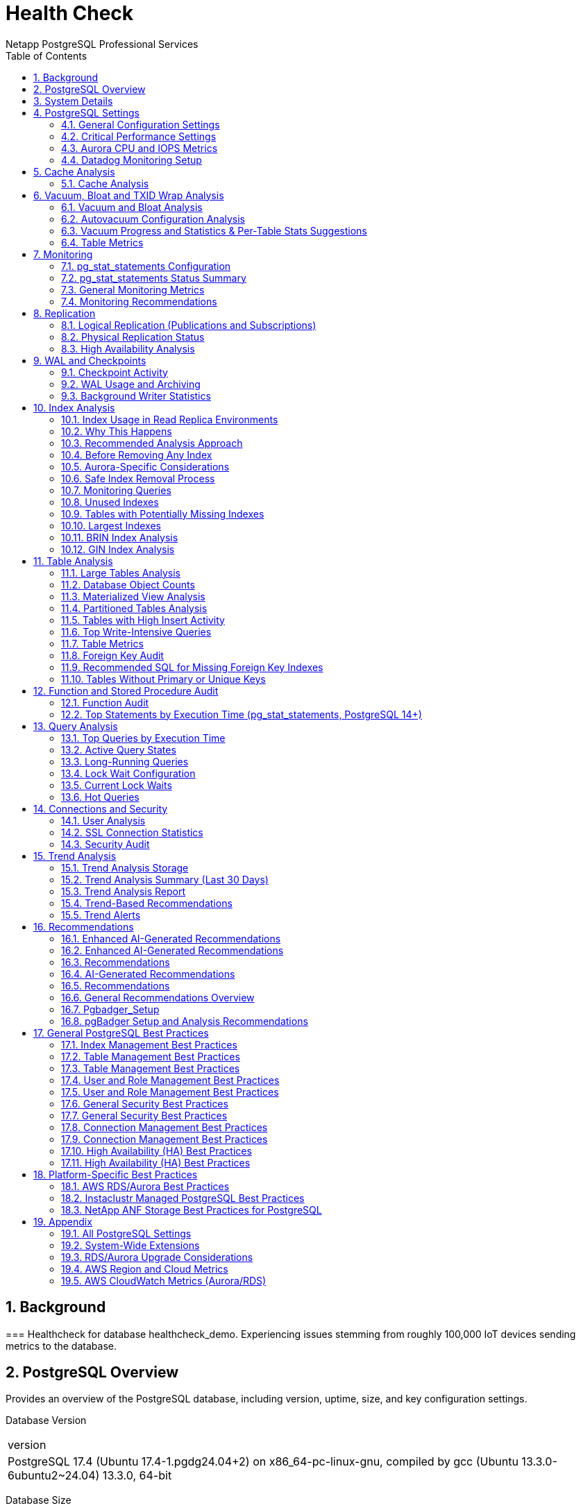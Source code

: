 = Health Check
Netapp PostgreSQL Professional Services
:doctype: book
:encoding: utf-8
:lang: en
:toc: left
:numbered:


== Background

=== 
Healthcheck for database healthcheck_demo.  Experiencing issues stemming from roughly 100,000 IoT devices sending metrics to the database.




== PostgreSQL Overview

Provides an overview of the PostgreSQL database, including version, uptime, size, and key configuration settings.

Database Version
|===
|version
|PostgreSQL 17.4 (Ubuntu 17.4-1.pgdg24.04+2) on x86_64-pc-linux-gnu, compiled by gcc (Ubuntu 13.3.0-6ubuntu2~24.04) 13.3.0, 64-bit
|===
Database Size
|===
|database|size
|healthcheck_demo|2054 MB
|===
Uptime
[NOTE]
====
Aurora-specific metrics not available.
====

Key Configuration Settings
|===
|name|setting|unit
|effective_cache_size|12288000|8kB
|max_connections|100|None
|shared_buffers|4096000|8kB
|work_mem|132129|kB
|===
[TIP]
====
Review database version for compatibility and upgrades. Check max_connections and work_mem for performance tuning, especially for CPU saturation issues.
====


== System Details

Provides an overview of the operating system and hardware resources of the machine running this health check script.

[NOTE]
====
The system details in this section reflect the operating system and hardware of the **machine where this `pg_healthcheck.py` script is being executed**, not necessarily the PostgreSQL database server itself, especially if the database is running remotely (e.g., on a cloud-managed service or a different host).
====

Hostname

```text
fedora
```

OS Information

```text
Linux fedora 6.14.5-100.fc40.x86_64 #1 SMP PREEMPT_DYNAMIC Fri May  2 14:22:13 UTC 2025 x86_64 GNU/Linux
```

System Uptime

```text
00:36:36 up 7 days, 15:33,  1 user,  load average: 4.42, 4.17, 3.75
```

CPU Cores

```text
12
```

Memory Usage

```text
total        used        free      shared  buff/cache   available
Mem:            62Gi        14Gi        36Gi       1.9Gi        13Gi        47Gi
Swap:          8.0Gi          0B       8.0Gi
```

[TIP]
====
Understanding the underlying operating system and hardware resources is critical for self-hosted PostgreSQL instances. Monitor CPU load, memory utilization, disk space, and network throughput to identify resource bottlenecks. Ensure sufficient resources are allocated to the database server.
====


== PostgreSQL Settings

=== General Configuration Settings
Analyzes a broad range of PostgreSQL configuration settings.

General Configuration Settings
|===
|name|setting|unit|category|short_desc
|authentication_timeout|60|s|Connections and Authentication / Authentication|Sets the maximum allowed time to complete client authentication.
|gss_accept_delegation|off|None|Connections and Authentication / Authentication|Sets whether GSSAPI delegation should be accepted from the client.
|krb_caseins_users|off|None|Connections and Authentication / Authentication|Sets whether Kerberos and GSSAPI user names should be treated as case-insensitive.
|krb_server_keyfile|FILE:/etc/postgresql-common/krb5.keytab|None|Connections and Authentication / Authentication|Sets the location of the Kerberos server key file.
|password_encryption|scram-sha-256|None|Connections and Authentication / Authentication|Chooses the algorithm for encrypting passwords.
|===
[TIP]
====
Review a broad range of settings to understand the overall configuration. Pay attention to how memory, connections, logging, and WAL settings are configured. Ensure they align with your workload requirements and best practices. For managed services, these are typically managed via parameter groups.
====


=== Critical Performance Settings
Analyzes key PostgreSQL configuration settings for performance impact.

Critical Performance Settings
|===
|name|setting|unit|short_desc
|autovacuum|on|None|Starts the autovacuum subprocess.
|checkpoint_timeout|300|s|Sets the maximum time between automatic WAL checkpoints.
|effective_cache_size|12288000|8kB|Sets the planner's assumption about the total size of the data caches.
|maintenance_work_mem|2097152|kB|Sets the maximum memory to be used for maintenance operations.
|max_connections|100|None|Sets the maximum number of concurrent connections.
|max_wal_size|4096|MB|Sets the WAL size that triggers a checkpoint.
|shared_buffers|4096000|8kB|Sets the number of shared memory buffers used by the server.
|wal_level|replica|None|Sets the level of information written to the WAL.
|work_mem|132129|kB|Sets the maximum memory to be used for query workspaces.
|===
[TIP]
====
Review `max_connections` to ensure sufficient connection slots. Adjust `work_mem` and `shared_buffers` to balance memory usage and performance. Ensure `autovacuum` is enabled. Tune `checkpoint_timeout` and `max_wal_size` to optimize WAL activity, especially for CPU saturation issues.
====


=== Aurora CPU and IOPS Metrics
Analyzes CPU and IOPS usage to identify saturation issues on the writer node.

Aurora Replication Metrics
[NOTE]
====
Aurora-specific metrics not available.
====

Active Connections (Excluding Autovacuum)
|===
|state|count
|active|1
|===
Top CPU-Intensive Queries (from pg_stat_statements)
|===
|query|calls|total_exec_time|temp_blks_written
|SELECT r.rolname, n.nspname||$1||c.relname AS object, p.privilege_type FROM pg_roles r JOIN pg_class c ON c.relowner = r.oid JOIN pg_namespace n ON c.relnamespace = n.oid JOIN information_schema.table_privileges p ON p.grantee = r.rolname WHERE c.relkind = $2 AND r.rolname NOT LIKE $3 ORDER BY r.rolname, n.nspname, c.relname LIMIT $4|12|5388.284582999999|0
|SELECT
    p.proname AS function_name,
    n.nspname AS schema_name,
    pg_get_userbyid(p.proowner) AS owner
FROM
    pg_proc p
JOIN
    pg_namespace n ON p.pronamespace = n.oid
WHERE
    (SELECT rolsuper FROM pg_authid WHERE oid = p.proowner) IS TRUE
ORDER BY
    schema_name, function_name
LIMIT $1|12|294.647172|0
|SELECT
    n.nspname AS schema_name,
    c.relname AS table_name,
    COALESCE(
        (SELECT option_value FROM pg_options_to_table(c.reloptions) WHERE option_name = $1),
        (SELECT setting FROM pg_settings WHERE name = $2)::text
    ) AS autovacuum_enabled,
    COALESCE(
        (SELECT option_value FROM pg_options_to_table(c.reloptions) WHERE option_name = $3),
        (SELECT setting FROM pg_settings WHERE name = $4)::text
    ) AS toast_autovacuum_enabled,
    COALESCE(
        (SELECT option_value FROM pg_options_to_table(c.reloptions) WHERE option_name = $5),
        (SELECT setting FROM pg_settings WHERE name = $6)
    ) AS autovacuum_vacuum_threshold,
    COALESCE(
        (SELECT option_value FROM pg_options_to_table(c.reloptions) WHERE option_name = $7),
        (SELECT setting FROM pg_settings WHERE name = $8)
    ) AS autovacuum_vacuum_scale_factor,
    COALESCE(
        (SELECT option_value FROM pg_options_to_table(c.reloptions) WHERE option_name = $9),
        (SELECT setting FROM pg_settings WHERE name = $10)
    ) AS autovacuum_analyze_threshold,
    COALESCE(
        (SELECT option_value FROM pg_options_to_table(c.reloptions) WHERE option_name = $11),
        (SELECT setting FROM pg_settings WHERE name = $12)
    ) AS autovacuum_analyze_scale_factor
FROM
    pg_class c
JOIN
    pg_namespace n ON n.oid = c.relnamespace
WHERE
    c.relkind IN ($13, $14) -- 'r' for tables, 'm' for materialized views
    AND n.nspname NOT IN ($15, $16, $17)
ORDER BY
    schema_name, table_name
LIMIT $18|12|200.98081299999998|0
|create database health_check_trends|1|187.273325|0
|SELECT pg_size_pretty(sum(pg_relation_size(idx))::bigint) AS size,
       (array_agg(idx))[$1] AS idx1, (array_agg(idx))[$2] AS idx2
FROM (SELECT indexrelid::regclass AS idx, (indrelid::text ||$3|| indclass::text ||$4|| indkey::text ||$5||
        coalesce(indexprs::text,$6)||$7 || coalesce(indpred::text,$8)) AS KEY
        FROM pg_index) sub
GROUP BY KEY HAVING count(*)>$9
ORDER BY sum(pg_relation_size(idx)) DESC LIMIT $10|12|156.846507|0
|===
[TIP]
====
Optimize high-CPU queries or scale up the writer node. Monitor CPUUsage in AWS CloudWatch.
====

=== Datadog Monitoring Setup
Analyzes PostgreSQL configuration relevant to Datadog monitoring.

Shared Preload Libraries (for pg_stat_statements)
|===
|name|setting|short_desc
|shared_preload_libraries|pg_stat_statements|Lists shared libraries to preload into server.
|===
Key Logging Settings
|===
|name|setting|short_desc
|log_connections|off|Logs each successful connection.
|log_disconnections|off|Logs end of a session, including duration.
|log_min_duration_statement|-1|Sets the minimum execution time above which all statements will be logged.
|log_statement|none|Sets the type of statements logged.
|===
[TIP]
====
Datadog relies on specific PostgreSQL configurations (like `pg_stat_statements` and detailed logging) to provide comprehensive monitoring. Ensure `shared_preload_libraries` includes `pg_stat_statements` for query-level metrics. Configure `log_min_duration_statement` to capture slow queries and enable `log_connections`/`log_disconnections` for connection auditing. For self-hosted instances, verify the Datadog Agent is running and configured correctly.
====


== Cache Analysis

=== Cache Analysis
Analyzes PostgreSQL buffer cache usage and hit ratios to identify performance bottlenecks.

Database Cache Hit Ratio
|===
|datname|blks_hit|blks_read|hit_ratio_percent
|healthcheck_demo|457433|398|99.91
|===
Background Writer Buffer Statistics (PostgreSQL 17+)
|===
|buffers_alloc|buffers_clean
|55488|0
|===
Checkpoint Buffer Statistics (PostgreSQL 17+)
|===
|checkpoints_timed|checkpoints_req|buffers_checkpoint
|111|1|54127
|===
[TIP]
====
A cache hit ratio below 90% may indicate insufficient shared_buffers or ineffective query plans. Increase shared_buffers in the RDS parameter group for Aurora or adjust queries to improve cache efficiency. High checkpoint activity suggests tuning `checkpoint_timeout` or `max_wal_size`.
====


== Vacuum, Bloat and TXID Wrap Analysis

=== Vacuum and Bloat Analysis
Analyzes vacuum activity, dead tuples, and transaction ID wraparound risks to optimize database performance and prevent bloat.

Tables with High Dead Tuples
[NOTE]
====
No results returned.
====

Active Vacuum Processes
|===
|vacuum_processes
|0
|===
Transaction ID Age
|===
|max_xid_age
|2147483647
|===
[TIP]
====
High dead tuple percentages (>10%) indicate potential bloat; consider tuning autovacuum settings (e.g., autovacuum_vacuum_cost_limit) or running manual VACUUM FULL. Monitor max_xid_age to prevent transaction ID wraparound; values above 1 billion require immediate VACUUM FREEZE. For Aurora, adjust autovacuum parameters via the RDS parameter group.
====


=== Autovacuum Configuration Analysis
Analyzes key autovacuum settings to ensure efficient bloat management and performance.

Global Autovacuum Settings
|===
|name|setting|unit|short_desc
|autovacuum_analyze_scale_factor|0.1|None|Number of tuple inserts, updates, or deletes prior to analyze as a fraction of reltuples.
|autovacuum_analyze_threshold|50|None|Minimum number of tuple inserts, updates, or deletes prior to analyze.
|autovacuum_freeze_max_age|200000000|None|Age at which to autovacuum a table to prevent transaction ID wraparound.
|autovacuum_max_workers|3|None|Sets the maximum number of simultaneously running autovacuum worker processes.
|autovacuum_multixact_freeze_max_age|400000000|None|Multixact age at which to autovacuum a table to prevent multixact wraparound.
|autovacuum_naptime|60|s|Time to sleep between autovacuum runs.
|autovacuum_vacuum_cost_delay|2|ms|Vacuum cost delay in milliseconds, for autovacuum.
|autovacuum_vacuum_cost_limit|-1|None|Vacuum cost amount available before napping, for autovacuum.
|autovacuum_vacuum_insert_scale_factor|0.2|None|Number of tuple inserts prior to vacuum as a fraction of reltuples.
|autovacuum_vacuum_insert_threshold|1000|None|Minimum number of tuple inserts prior to vacuum, or -1 to disable insert vacuums.
|autovacuum_vacuum_scale_factor|0.2|None|Number of tuple updates or deletes prior to vacuum as a fraction of reltuples.
|autovacuum_vacuum_threshold|50|None|Minimum number of tuple updates or deletes prior to vacuum.
|autovacuum_work_mem|-1|kB|Sets the maximum memory to be used by each autovacuum worker process.
|===
Tables with Custom Autovacuum Settings (or explicitly disabled)
|===
|schema_name|table_name|autovacuum_enabled|toast_autovacuum_enabled|autovacuum_vacuum_threshold|autovacuum_vacuum_scale_factor|autovacuum_analyze_threshold|autovacuum_analyze_scale_factor
|public|daily_sales_summary|on|on|50|0.2|50|0.1
|public|documents_gin|on|on|50|0.2|50|0.1
|public|event_stream|on|on|50|0.2|50|0.1
|public|logs_brin|on|on|50|0.2|50|0.1
|public|orders_indexed_fk|on|on|50|0.2|50|0.1
|===
[TIP]
====
Autovacuum is critical for maintaining database health and performance by reclaiming dead tuples and preventing transaction ID wraparound. Ensure `autovacuum` is `on` globally. Review `autovacuum_vacuum_scale_factor` and `autovacuum_analyze_scale_factor` for appropriate thresholds. High `autovacuum_vacuum_cost_delay` can slow down vacuuming; consider reducing it for busy systems. Identify tables with disabled autovacuum or custom settings that might be causing bloat or performance issues. For Aurora, autovacuum parameters are managed via the DB cluster parameter group.
====


=== Vacuum Progress and Statistics & Per-Table Stats Suggestions
Analyzes ongoing vacuum operations, historical vacuum statistics, and suggests tables that may benefit from per-table statistics due to high insert rates.

Ongoing Vacuum Operations
[NOTE]
====
No results returned.
====

Historical Vacuum Statistics
[NOTE]
====
No results returned.
====

Tables Potentially Needing Per-Table Statistics
[NOTE]
====
No results returned.
====

[TIP]
====
Monitor ongoing vacuum operations to ensure they complete without excessive CPU or IOPS usage. High `autovacuum_count` may indicate frequent updates; tune `autovacuum_vacuum_threshold` or `autovacuum_vacuum_cost_limit`. For Aurora, adjust these settings via the RDS parameter group.
====


=== Table Metrics
Analyzes table sizes and live/dead tuples to identify potential issues.

Table Sizes
|===
|table_name|size
|public.pgbench_accounts|1498 MB
|public.logs_brin|501 MB
|public.event_stream|25 MB
|public.sales_data|8128 kB
|public.daily_sales_summary|6184 kB
|===
Live and Dead Tuples
[NOTE]
====
No results returned.
====

Vacuum and Analyze Status
[NOTE]
====
No results returned.
====

[TIP]
====
High dead tuples may indicate autovacuum tuning needs. Run VACUUM ANALYZE on large tables.
====

== Monitoring

=== pg_stat_statements Configuration
Checks if pg_stat_statements is enabled and properly configured for query analysis.
pg_stat_statements Settings
|===
|name|setting|unit|short_desc
|pg_stat_statements.max|5000|None|Sets the maximum number of statements tracked by pg_stat_statements.
|pg_stat_statements.save|on|None|Save pg_stat_statements statistics across server shutdowns.
|pg_stat_statements.track|top|None|Selects which statements are tracked by pg_stat_statements.
|pg_stat_statements.track_planning|off|None|Selects whether planning duration is tracked by pg_stat_statements.
|pg_stat_statements.track_utility|on|None|Selects whether utility commands are tracked by pg_stat_statements.
|===

=== pg_stat_statements Status Summary

[NOTE]
====
The `pg_stat_statements` extension is **fully enabled** and loaded. Ensure its configuration parameters (e.g., `pg_stat_statements.track`) are set appropriately for your monitoring needs.
====

[TIP]
====
Proper configuration of `pg_stat_statements` is vital for capturing comprehensive query metrics. Adjust `pg_stat_statements.max` to ensure enough statements are tracked, and `pg_stat_statements.track` to `all` for full visibility. Regularly reset statistics (`pg_stat_statements_reset()`) for focused analysis periods.
====


=== General Monitoring Metrics
Gathers key performance metrics for overall database health monitoring.
Database Activity Statistics
|===
|numbackends|xact_commit|xact_rollback|blks_read|blks_hit|tup_returned|tup_fetched|tup_inserted|tup_updated|tup_deleted
|1|1466|6|398|457433|11139865|78617|0|0|0
|===
Overall Database Transaction & Buffer Stats
|===
|total_connections|total_commits|total_rollbacks
|1|2706|14
|===
Background Writer & Checkpoint Summary (PostgreSQL 17+)
|===
|checkpoints_timed|checkpoints_req|checkpoint_write_time|checkpoint_sync_time|buffers_checkpoint
|111|1|105804.0|33.0|54127
|===
[TIP]
====
Regularly monitoring these general metrics provides a high-level view of database activity. High `xact_rollback` counts can indicate application errors or contention. Compare `blks_read` vs `blks_hit` to understand cache efficiency. For Aurora, these metrics complement CloudWatch data and help pinpoint database-internal performance characteristics.
====


=== Monitoring Recommendations
Provides best practices and recommendations for comprehensive PostgreSQL monitoring.
[TIP]
====
Implement a robust monitoring solution (e.g., Datadog, Prometheus/Grafana, CloudWatch) to track key PostgreSQL metrics. Monitor CPU, memory, disk I/O (IOPS, throughput), network, active connections, transaction rates, and replication lag. Set up alerts for critical thresholds to ensure proactive issue detection. Regularly review slow query logs and `pg_stat_statements` for query optimization opportunities.
====


== Replication

=== Logical Replication (Publications and Subscriptions)
Analyzes logical replication setup, including publications and subscriptions, to ensure data consistency and performance.

Publications
[NOTE]
====
No results returned.
====

Subscriptions
[NOTE]
====
No results returned.
====

Subscription Status
[NOTE]
====
No results returned.
====

[TIP]
====
Ensure publications and subscriptions are correctly configured for logical replication. Monitor subscription status for lag (received_lsn vs. latest_end_lsn). For Aurora, consider read replicas for high availability instead of logical replication if applicable.
====


=== Physical Replication Status
Analyzes physical replication status for primary and replica nodes to ensure data consistency and minimal lag.

Replication Status (Primary)
[NOTE]
====
No results returned.
====

WAL Receiver Status (Replica)
[NOTE]
====
Aurora manages replication internally; WAL receiver not applicable.
====

[TIP]
====
Monitor replication lag (sent_lag, write_lag, flush_lag, replay_lag) to ensure minimal delays. High lag may indicate network issues or insufficient resources on replicas. For Aurora, use CloudWatch metrics (e.g., ReplicaLag) to monitor replication performance.
====


=== High Availability Analysis
Analyzes high availability configurations to ensure database resilience and continuity.

Database Recovery Status (for Standby/Replica)
[NOTE]
====
Query not applicable for this setup (e.g., Aurora manages recovery internally).
====

Current WAL LSN
|===
|pg_current_wal_lsn
|D/50CA20D8
|===
[TIP]
====
High Availability is crucial for minimizing downtime and ensuring business continuity. For self-hosted setups, ensure proper configuration of streaming replication, `wal_level`, `max_wal_senders`, and `hot_standby`. Regularly test failover procedures to verify HA readiness. Consider external tools like Patroni or repmgr for automated failover and cluster management.
====


== WAL and Checkpoints

=== Checkpoint Activity
Analyzes checkpoint activity to optimize WAL performance and reduce I/O load.

Checkpoint Statistics (PostgreSQL 17+)
|===
|checkpoints_timed|checkpoints_req|checkpoint_write_time|checkpoint_sync_time|buffers_checkpoint
|111|1|105804.0|33.0|54127
|===
Checkpoint Configuration
|===
|name|setting|unit|short_desc
|checkpoint_completion_target|0.9|None|Time spent flushing dirty buffers during checkpoint, as fraction of checkpoint interval.
|checkpoint_timeout|300|s|Sets the maximum time between automatic WAL checkpoints.
|max_wal_size|4096|MB|Sets the WAL size that triggers a checkpoint.
|===
[TIP]
====
High checkpoint frequency can increase I/O load. Adjust `checkpoint_timeout` or `max_wal_size` to reduce checkpoint frequency. For Aurora, tune these settings via the RDS parameter group to mitigate CPU and IOPS saturation.
====

[NOTE]
====
In PostgreSQL 17 and newer, checkpoint statistics like timed and requested checkpoints, write time, sync time, and buffers written are available in `pg_stat_checkpointer`.
====


=== WAL Usage and Archiving
Analyzes Write-Ahead Log (WAL) usage and archiving status to optimize performance and ensure reliable recovery.

WAL Archiving Status
|===
|archived_count|failed_count|last_archived_wal|last_archived_time|last_failed_wal|last_failed_time
|0|0|None|None|None|None
|===
WAL Configuration Settings
|===
|name|setting|unit|short_desc
|archive_mode|off|None|Allows archiving of WAL files using "archive_command".
|archive_timeout|0|s|Sets the amount of time to wait before forcing a switch to the next WAL file.
|max_wal_size|4096|MB|Sets the WAL size that triggers a checkpoint.
|wal_level|replica|None|Sets the level of information written to the WAL.
|===
[TIP]
====
Ensure archive_mode is 'on' and monitor failed_count for archiving issues. Adjust archive_timeout to balance WAL segment creation and I/O load. For Aurora, verify WAL archiving setup via the RDS parameter group and CloudWatch metrics (e.g., WriteIOPS) to address CPU saturation.
====


=== Background Writer Statistics
Analyzes background writer activity to optimize buffer management and reduce I/O load.

Background Writer Metrics (PostgreSQL 17+)
|===
|buffers_clean|maxwritten_clean|buffers_alloc
|0|0|55488
|===
Background Writer Configuration
|===
|name|setting|unit|short_desc
|bgwriter_delay|200|ms|Background writer sleep time between rounds.
|bgwriter_lru_maxpages|100|None|Background writer maximum number of LRU pages to flush per round.
|bgwriter_lru_multiplier|2|None|Multiple of the average buffer usage to free per round.
|===
[TIP]
====
High `buffers_alloc` values indicate significant buffer allocation activity. Adjust `bgwriter_lru_maxpages` or reduce `bgwriter_delay` for more aggressive cleaning to optimize buffer management. For Aurora, tune these settings via the RDS parameter group to mitigate CPU and IOPS saturation.
====


== Index Analysis

=== Index Usage in Read Replica Environments
Provides guidance for analyzing index usage across primary and replica nodes.

[IMPORTANT]
====

**🔍 INDEX USAGE ANALYSIS IN READ REPLICA ENVIRONMENTS**


Index usage statistics (`pg_stat_user_indexes`) are tracked per-instance. 
This means an index that appears 'unused' on the primary/master node 
may actually be heavily used on read replicas.


====

=== Why This Happens


**Query Distribution Patterns:**

- **Primary/Master**: Handles writes (INSERT, UPDATE, DELETE)

- **Read Replicas**: Handle SELECT queries and read operations

- **Application Routing**: Queries are often routed based on operation type


**Index Usage Statistics:**

- `idx_scan`: Number of scans on this index (per-instance)

- `idx_tup_read`: Number of index entries returned by scans

- `idx_tup_fetch`: Number of live table rows fetched by simple index scans


=== Recommended Analysis Approach


**Step 1: Check Index Usage on Primary**

```sql

SELECT schemaname||'.'||relname AS table_name, indexrelname AS index_name, 
       idx_scan, idx_tup_read, idx_tup_fetch 
FROM pg_stat_user_indexes 
WHERE idx_scan = 0 
ORDER BY schemaname, relname, indexrelname;

```


**Step 2: Check Index Usage on ALL Read Replicas**

Run the same query on each read replica to get complete picture.


**Step 3: Aggregate Usage Statistics**

Combine results from all nodes to identify truly unused indexes.


**Step 4: Analyze Query Patterns**

```sql

-- Find queries that might use specific indexes

SELECT query, calls, total_exec_time, mean_exec_time 
FROM pg_stat_statements 
WHERE query LIKE '%table_name%' 
ORDER BY total_exec_time DESC;

```


=== Before Removing Any Index


**✅ Pre-Removal Checklist:**

1. **Verify usage on ALL nodes** (primary + all replicas)

2. **Check for unique constraints** (indexes supporting UNIQUE constraints)

3. **Review foreign key constraints** (indexes supporting FK relationships)

4. **Analyze application query patterns** (which queries go to which nodes)

5. **Test in staging environment** (never remove production indexes without testing)

6. **Monitor performance impact** (both before and after removal)


=== Aurora-Specific Considerations


**AWS RDS Aurora Environment:**

- Aurora read replicas may have different index usage patterns than the writer

- Check index usage on ALL Aurora read replicas before removal

- Monitor `ReadIOPS` and `WriteIOPS` after index changes

- Use Performance Insights to analyze query patterns across nodes

- Consider the impact on Aurora's storage optimization


=== Safe Index Removal Process


**🛡️ Recommended Process:**

1. **Identify candidate indexes** (unused on all nodes)

2. **Verify no constraints** (unique, foreign key, etc.)

3. **Test in staging** (create same indexes, test removal)

4. **Monitor performance** (before/after metrics)

5. **Remove during low-traffic period** (maintenance window)

6. **Monitor post-removal** (performance, errors, etc.)


=== Monitoring Queries


**Useful queries for index analysis:**

```sql

-- Check for unique constraints

SELECT conname, conrelid::regclass, contype 
FROM pg_constraint 
WHERE contype = 'u' AND conrelid::regclass::text LIKE '%your_table%';


-- Check for foreign key constraints

SELECT conname, conrelid::regclass, confrelid::regclass 
FROM pg_constraint 
WHERE contype = 'f' AND conrelid::regclass::text LIKE '%your_table%';


-- Check index sizes

SELECT schemaname||'.'||relname AS table_name, indexrelname AS index_name, 
       pg_size_pretty(pg_relation_size(indexrelid)) AS index_size 
FROM pg_stat_user_indexes 
WHERE idx_scan = 0 
ORDER BY pg_relation_size(indexrelid) DESC;

```


[TIP]
====

**Best Practice:** Always maintain a comprehensive view of index usage across your entire database cluster. 
What appears unused on one node may be critical on another. 
When in doubt, keep the index - the storage cost is usually worth the performance benefit.

====


=== Unused Indexes
Identifies unused indexes in the PostgreSQL database.
|===
|schemarelname|indexrelname
|public.documents_gin|idx_documents_gin_title_trgm
|public.documents_gin|documents_gin_pkey
|public.documents_gin|idx_documents_gin_content
|public.event_stream|event_stream_pkey
|public.logs_brin|logs_brin_pkey
|===
Unused indexes were found. Since indexes can add significant overhead to any table change operation, they should be removed if they are not being used for either queries or constraint enforcement (such as making sure a value is unique).

[IMPORTANT]
====

**⚠️ CRITICAL CONSIDERATION FOR READ REPLICAS ⚠️**


Indexes that appear 'unused' on the primary/master node may actually be heavily used on read replicas!


**Why this happens:**

- Read replicas handle SELECT queries while the primary handles writes

- Index usage statistics (`idx_scan`) are tracked per-instance

- An index unused on primary might be critical for replica performance


**Before removing any 'unused' indexes:**

1. **Check all read replicas** for index usage statistics

2. **Analyze query patterns** - replicas often handle different query types

3. **Review application routing** - ensure you understand which queries go where

4. **Test thoroughly** in staging environment before production removal


**Recommended approach:**

- Use `pg_stat_user_indexes` on ALL nodes (primary + replicas)

- Aggregate usage statistics across the entire cluster

- Only remove indexes that are truly unused across all nodes

====

[TIP]
====
Regularly review `pg_stat_user_indexes` for indexes with `idx_scan = 0`. These indexes consume disk space and add overhead to `INSERT`, `UPDATE`, and `DELETE` operations without providing query performance benefits. Consider dropping unused indexes after thorough analysis and testing.
====

[NOTE]
====
For standard PostgreSQL with read replicas:
- Check index usage on all replica nodes
- Consider using `pg_stat_statements` to identify which queries use which indexes
- Use `EXPLAIN ANALYZE` to verify index usage in query plans
====


Identifies duplicate indexes in the PostgreSQL database.

|===
|size|idx1|idx2
|1632 kB|users_dup_idx_username_key|idx_users_dup_username
|1360 kB|idx_users_dup_email|idx_users_dup_email_redundant
|===
[CAUTION]
====
Duplicate indexes were found.
Duplicate or multiple indexes that have the same set of columns, same opclass, expression and predicate make them equivalent.

. Review source code to determine where they may have originated from.
. Understand why a duplicate might exist.
. It may have had some purpose at some point.
. Test thoroughly before taking any action.
. Do not automate the task of dropping one of them.
====

[TIP]
====
Duplicate indexes consume unnecessary disk space and add overhead to write operations. They do not provide additional performance benefits for queries. Identify and remove redundant indexes to improve write performance and reduce storage costs.
====


=== Tables with Potentially Missing Indexes
Identifies tables with high sequential scans and low or no index scans, indicating potential missing indexes.
|===
|schemarelname|rows_read|rows_estimated|seq_scans
|public.event_stream|0|0|0
|public.pgbench_tellers|0|0|0
|public.daily_sales_summary|0|0|0
|public.sensor_data_2024_q1|0|0|0
|public.sales_data|0|0|0
|===
[IMPORTANT]
====
We might have some missing indexes...

. The name of the table (schemarelname) including the schemaname.
. How often our table has been read sequentially (seq_scan).
. How often an index has been used is NOT shown... since it's 0 or null.
. The most important information is rows_read. It tells us how many rows the system had to process to satisfy all those sequential scans.
====

[TIP]
====
Tables with high `seq_scan` counts and low `idx_scan` counts are strong candidates for new indexes. Focus on tables where `rows_read` is high, as this indicates significant data scanning. Proper indexing can drastically reduce I/O and CPU usage for read-heavy queries.
====


=== Largest Indexes
Identifies the largest indexes in the PostgreSQL database.
|===
|table_name|Total Size|Index Size|Actual Size
|pgbench_accounts|1498 MB|214 MB|1283 MB
|logs_brin|501 MB|113 MB|388 MB
|event_stream|25 MB|4408 kB|21 MB
|users_dup_idx|4016 kB|3232 kB|752 kB
|sales_data|8128 kB|2208 kB|5888 kB
|===
[TIP]
====
Large indexes consume significant disk space and can impact the performance of `INSERT`, `UPDATE`, and `DELETE` operations. They also increase backup and restore times. Review the necessity of very large indexes; consider partial indexes or re-evaluating indexing strategies if they are excessively large relative to the table size.
====


=== BRIN Index Analysis
Analyzes BRIN (Block Range Index) indexes to evaluate their usage and efficiency.
BRIN Index Details
|===
|table_name|index_name|index_type|index_size
|public.logs_brin|idx_logs_brin_log_time|brin|32 kB
|===
BRIN Index Usage Statistics
|===
|table_name|index_name|idx_scan|idx_tup_read|idx_tup_fetch
|public.logs_brin|idx_logs_brin_log_time|0|0|0
|===
[TIP]
====
BRIN indexes are efficient for large, monotonically increasing data (e.g., timestamps). Ensure they are used for appropriate workloads. Low idx_scan values may indicate underutilized indexes; consider replacing with B-tree indexes if range queries are frequent. For Aurora, monitor index performance via CloudWatch metrics.
====

=== GIN Index Analysis
Analyzes GIN (Generalized Inverted Index) indexes to evaluate their usage and efficiency.

GIN Index Details
|===
|table_name|index_name|index_type|index_size
|public.documents_gin|idx_documents_gin_content|gin|416 kB
|public.documents_gin|idx_documents_gin_title_trgm|gin|272 kB
|===
GIN Index Usage Statistics
|===
|table_name|index_name|idx_scan|idx_tup_read|idx_tup_fetch
|public.documents_gin|idx_documents_gin_content|0|0|0
|public.documents_gin|idx_documents_gin_title_trgm|0|0|0
|===
[TIP]
====
GIN indexes are best suited for columns that contain composite values, such as arrays or full-text search documents. Monitor `idx_scan` to ensure GIN indexes are being utilized for relevant queries. GIN indexes can be larger and slower to build/update than B-tree indexes, so ensure their benefits outweigh their overhead for your workload.
====


== Table Analysis

=== Large Tables Analysis
Identifies large tables by size to assess storage and performance impact.
Large Tables
|===
|table_name|total_size|table_size|index_size|estimated_rows
|public.pgbench_accounts|1498 MB|1284 MB|214 MB|10000000.0
|public.logs_brin|501 MB|388 MB|113 MB|5256184.0
|public.event_stream|25 MB|21 MB|4408 kB|200000.0
|public.sales_data|8128 kB|5920 kB|2208 kB|100000.0
|public.users_dup_idx|4016 kB|784 kB|3232 kB|10000.0
|===
[TIP]
====
Large tables with high index sizes may contribute to I/O and CPU load. Consider partitioning large tables or optimizing indexes. For Aurora, monitor IOPS and storage usage via CloudWatch to manage performance.
====

=== Database Object Counts
Provides a summary count of various database object types.
Summary of Database Objects
|===
|Object Type|Count
|Tables|18
|Views|2
|Materialized Views|1
|Indexes|20
|Sequences|9
|Functions/Procedures|39
|Schemas|1
|Foreign Keys|2
|Partitions|6
|===
[TIP]
====
Monitoring object counts provides a high-level view of database complexity and growth. A sudden increase in certain object types (e.g., tables, functions) might indicate application changes or unexpected behavior. High numbers of indexes or foreign keys should prompt a review of their necessity and proper indexing to avoid performance overheads.
====


=== Materialized View Analysis
Analyzes materialized views for size, refresh status, and potential optimization opportunities.
Materialized View Sizes and Population Status
|===
|schemaname|matviewname|size|ispopulated
|public|daily_sales_summary|6144 kB|True
|===
Materialized View XID Age and Last Refresh
[NOTE]
====
Query not applicable.
====

[TIP]
====
Monitor materialized view sizes and ensure they are regularly refreshed to reflect current data. High XID age on materialized views can indicate a need for more frequent refreshes or `VACUUM FREEZE` if not refreshed concurrently. Consider `REFRESH MATERIALIZED VIEW CONCURRENTLY` for large views to minimize downtime. For Aurora, materialized views behave similarly, and their refresh strategy should be optimized for performance and data freshness.
====


=== Partitioned Tables Analysis
Identifies and analyzes partitioned tables and their individual partitions.
List Partitioned Tables (Parents)
|===
|relname|relkind
|sensor_data|p
|===
List Individual Partitions and Their Sizes
|===
|partition_name|size
|sensor_data_2023_q3|152 kB
|sensor_data_2023_q4|152 kB
|sensor_data_2022_q4|152 kB
|sensor_data_2024_q1|152 kB
|sensor_data_2023_q2|152 kB
|===
[TIP]
====
Partitioned tables are essential for managing large datasets, improving query performance, and simplifying data retention. Ensure your partitioning strategy aligns with your data access patterns. Monitor individual partition sizes to identify skew or unexpected growth. For Aurora, partitioning can significantly aid in managing large tables and improving query performance.
====


=== Tables with High Insert Activity
Identifies tables experiencing a high volume of new row insertions.
Tables with High Insert Activity (n_tup_ins > 500000)
[NOTE]
====
No tables found with high insert activity.
====

[TIP]
====
Tables with consistently high insert rates can be a source of increased CPU usage, IOPS, and table bloat. Ensure that `autovacuum` is aggressively configured for such tables to prevent excessive dead tuple accumulation. Consider optimizing application-side insert patterns, such as batching inserts or using `COPY` for bulk data loading, to reduce transaction overhead. For Aurora, high insert activity directly impacts `WriteIOPS` and `CPUUtilization` metrics in CloudWatch.
====


=== Top Write-Intensive Queries
Identifies queries that generate significant write activity.
[NOTE]
====
This section lists the top queries that generate significant write activity (based on rows affected, WAL bytes, or blocks written). Due to query normalization in `pg_stat_statements`, these queries may not directly show the table names if they are parameterized. Manual inspection of the query text is recommended for correlation.
====

|===
|query|calls|total_exec_time|mean_exec_time|rows|shared_blks_written|local_blks_written|temp_blks_written|wal_bytes
|SELECT name, setting, unit, short_desc, category, context FROM pg_settings ORDER BY category, name...|12|61.835155|5.152929583333334|4596|0|0|0|0
|SELECT name, setting, unit, short_desc FROM pg_settings WHERE name LIKE $1 ORDER BY name...|26|66.044577|2.540176038461538|234|0|0|0|0
|SELECT schemaname  $1  relname AS table_name, pg_size_pretty(pg_total_relation_size(relid)) AS size FROM pg_stat_user_tables ORDER BY pg_total_relatio...|25|107.82848899999999|4.313139560000001|125|0|0|0|0
|SELECT name, setting, unit, short_desc         FROM pg_settings         WHERE name IN (             $1, $2, $3, $4,             $5, $6, $7,           ...|13|29.937824999999997|2.302909615384615|117|0|0|0|0
|INSERT INTO healthy_company_data_co.module_findings                      (run_id, module_name, status, severity_level, severity_score, data_json, erro...|112|31.458775999999986|0.2808819285714285|112|16|0|0|128001
|===
[TIP]
====
Optimizing write-intensive queries is crucial for overall database performance. Look for opportunities to batch operations, use `COPY` for bulk loads, or improve indexing strategies on heavily written tables. Analyze query plans (`EXPLAIN (ANALYZE, BUFFERS)`) to understand resource consumption. For Aurora, excessive write activity directly impacts `WriteIOPS` and `CPUUtilization` metrics in CloudWatch.
====


=== Table Metrics
Analyzes table sizes and live/dead tuples to identify potential issues.

Table Sizes
|===
|table_name|size
|public.pgbench_accounts|1498 MB
|public.logs_brin|501 MB
|public.event_stream|25 MB
|public.sales_data|8128 kB
|public.daily_sales_summary|6184 kB
|===
Live and Dead Tuples
[NOTE]
====
No results returned.
====

Vacuum and Analyze Status
[NOTE]
====
No results returned.
====

[TIP]
====
High dead tuples may indicate autovacuum tuning needs. Run VACUUM ANALYZE on large tables.
====

=== Foreign Key Audit
Audits foreign key constraints to identify potential write-amplification issues and ensure data integrity.
All Foreign Keys Defined
|===
|foreign_key_name|child_table|constraint_definition
|fk_product_indexed|orders_indexed_fk|FOREIGN KEY (product_id) REFERENCES parent_products(product_id)
|fk_product_unindexed|orders_unindexed_fk|FOREIGN KEY (product_id) REFERENCES parent_products(product_id)
|===
Foreign Keys Missing Indexes on Child Table
|===
|foreign_key_name|child_table|fk_col_names|parent_table|pk_col_names
|fk_product_unindexed|public.orders_unindexed_fk|['product_id']|public.parent_products|['product_id']
|===
[TIP]
====
Foreign key constraints enforce referential integrity, but unindexed foreign key columns on the child table can lead to significant write amplification. When a row in the parent table is `DELETE`d or `UPDATE`d, PostgreSQL must scan the child table to ensure no referencing rows exist. Without an index on the foreign key column(s) in the child table, this becomes a full table scan, consuming excessive I/O and CPU. Ensure indexes exist on all foreign key columns in child tables, especially for parent tables that experience frequent `DELETE`s or `UPDATE`s.
====


=== Recommended SQL for Missing Foreign Key Indexes
[IMPORTANT]
====
The following `CREATE INDEX` statements are recommended to improve write performance on parent tables with frequently updated/deleted rows, by adding indexes to the corresponding foreign key columns in child tables. Always test these changes in a staging environment before applying to production.
====

[,sql]
----
CREATE INDEX CONCURRENTLY idx_orders_unindexed_fk_product_id_fk ON public.orders_unindexed_fk (product_id);
----

=== Tables Without Primary or Unique Keys
Identifies tables lacking Primary Keys or Unique Keys, which can impact replication and data integrity.

Tables Without Primary or Unique Keys
|===
|schema_name|table_name
|public|pgbench_history
|public|sensor_data_2022_q4
|public|sensor_data_2023_q1
|public|sensor_data_2023_q2
|public|sensor_data_2023_q3
|===
[TIP]
====
Tables without a Primary Key (PK) or a Unique Key (UK) can pose significant challenges, especially for logical replication. Logical replication requires a unique identifier to correctly apply `UPDATE` and `DELETE` operations on the subscriber. Without a PK/UK, replication might fall back to less efficient methods (e.g., full table scans based on all columns) or even fail. Additionally, PKs/UKs are fundamental for data integrity and efficient query planning.
====


== Function and Stored Procedure Audit

=== Function Audit
Audits database functions for security risks and performance insights.
[IMPORTANT]
====
Potential security vulnerabilities identified in functions:

* One or more `SECURITY DEFINER` functions were found. These require careful review to prevent privilege escalation.

* One or more functions are owned by superusers. Consider reassigning ownership to less privileged roles where appropriate.

====

Functions with SECURITY DEFINER
|===
|function_name|schema_name|owner|access_privileges
|get_sensitive_data_secdef|public|postgres|None
|===
Functions Owned by Superusers
|===
|function_name|schema_name|owner
|_pg_char_max_length|information_schema|postgres
|_pg_char_octet_length|information_schema|postgres
|_pg_datetime_precision|information_schema|postgres
|_pg_expandarray|information_schema|postgres
|_pg_index_position|information_schema|postgres
|===

=== Top Statements by Execution Time (pg_stat_statements, PostgreSQL 14+)
[NOTE]
====
For PostgreSQL 14 and newer, `pg_stat_statements` tracks statistics per `queryid` (hashed statement). Direct linking to function OIDs (`funcid`) is not available in this view. The following table shows top statements by execution time, which may include function calls. Manual inspection of the `query` column is required to identify specific function calls.
====

Top Statements by Total Execution Time (pg_stat_statements)
|===
|query|calls|total_exec_time|min_exec_time|max_exec_time|mean_exec_time
|SELECT r.rolname, n.nspname||$1||c.relname AS object, p.privilege_type FROM pg_roles r JOIN pg_class c ON c.relowner = r.oid JOIN pg_namespace n ON c.relnamespace = n.oid JOIN information_schema.table_privileges p ON p.grantee = r.rolname WHERE c.relkind = $2 AND r.rolname NOT LIKE $3 ORDER BY r.rolname, n.nspname, c.relname LIMIT $4|12|5388.284582999999|441.138615|476.92499|449.02371524999995
|SELECT
    p.proname AS function_name,
    n.nspname AS schema_name,
    pg_get_userbyid(p.proowner) AS owner
FROM
    pg_proc p
JOIN
    pg_namespace n ON p.pronamespace = n.oid
WHERE
    (SELECT rolsuper FROM pg_authid WHERE oid = p.proowner) IS TRUE
ORDER BY
    schema_name, function_name
LIMIT $1|13|319.611147|24.164211|24.978641|24.58547284615385
|SELECT
    n.nspname AS schema_name,
    c.relname AS table_name,
    COALESCE(
        (SELECT option_value FROM pg_options_to_table(c.reloptions) WHERE option_name = $1),
        (SELECT setting FROM pg_settings WHERE name = $2)::text
    ) AS autovacuum_enabled,
    COALESCE(
        (SELECT option_value FROM pg_options_to_table(c.reloptions) WHERE option_name = $3),
        (SELECT setting FROM pg_settings WHERE name = $4)::text
    ) AS toast_autovacuum_enabled,
    COALESCE(
        (SELECT option_value FROM pg_options_to_table(c.reloptions) WHERE option_name = $5),
        (SELECT setting FROM pg_settings WHERE name = $6)
    ) AS autovacuum_vacuum_threshold,
    COALESCE(
        (SELECT option_value FROM pg_options_to_table(c.reloptions) WHERE option_name = $7),
        (SELECT setting FROM pg_settings WHERE name = $8)
    ) AS autovacuum_vacuum_scale_factor,
    COALESCE(
        (SELECT option_value FROM pg_options_to_table(c.reloptions) WHERE option_name = $9),
        (SELECT setting FROM pg_settings WHERE name = $10)
    ) AS autovacuum_analyze_threshold,
    COALESCE(
        (SELECT option_value FROM pg_options_to_table(c.reloptions) WHERE option_name = $11),
        (SELECT setting FROM pg_settings WHERE name = $12)
    ) AS autovacuum_analyze_scale_factor
FROM
    pg_class c
JOIN
    pg_namespace n ON n.oid = c.relnamespace
WHERE
    c.relkind IN ($13, $14) -- 'r' for tables, 'm' for materialized views
    AND n.nspname NOT IN ($15, $16, $17)
ORDER BY
    schema_name, table_name
LIMIT $18|13|217.67034399999997|16.463827000000002|17.179111|16.743872615384614
|create database health_check_trends|1|187.273325|187.273325|187.273325|187.273325
|SELECT pg_size_pretty(sum(pg_relation_size(idx))::bigint) AS size,
       (array_agg(idx))[$1] AS idx1, (array_agg(idx))[$2] AS idx2
FROM (SELECT indexrelid::regclass AS idx, (indrelid::text ||$3|| indclass::text ||$4|| indkey::text ||$5||
        coalesce(indexprs::text,$6)||$7 || coalesce(indpred::text,$8)) AS KEY
        FROM pg_index) sub
GROUP BY KEY HAVING count(*)>$9
ORDER BY sum(pg_relation_size(idx)) DESC LIMIT $10|13|169.55873|12.696757|16.213871|13.042979230769234
|===
Top Statements by Call Count (pg_stat_statements)
|===
|query|calls|total_exec_time|min_exec_time|max_exec_time|mean_exec_time
|SHOW server_version_num|114|0.8758080000000003|0.005571|0.026023|0.007682526315789474
|INSERT INTO healthy_company_data_co.module_findings 
                    (run_id, module_name, status, severity_level, severity_score, data_json, error_message)
                    VALUES ($1, $2, $3, $4, $5, $6, $7)|112|31.458775999999986|0.118065|1.913383|0.2808819285714285
|SELECT count(*) FROM pg_class WHERE relkind = $1 AND relnamespace NOT IN (SELECT oid FROM pg_namespace WHERE nspname LIKE $2 OR nspname = $3)|65|21.986852000000003|0.284032|0.781412|0.33825926153846153
|SHOW server_version|46|0.30852|0.005323|0.029544|0.006706956521739131
|SELECT relname, n_live_tup AS live_tuples, n_dead_tup AS dead_tuples FROM pg_stat_user_tables WHERE n_dead_tup > $1 ORDER BY n_dead_tup DESC LIMIT $2|26|9.803238999999998|0.346841|0.405679|0.3770476538461538
|===
[TIP]
====
Functions with `SECURITY DEFINER` can pose a security risk if not carefully managed, as they execute with the privileges of their creator, not the caller. Review these functions to ensure their functionality is strictly necessary and their execution is limited to trusted users. Functions owned by superusers should also be scrutinized; consider reassigning ownership to less privileged roles where possible. Monitoring function execution time and call counts (via `pg_stat_statements`) is crucial for identifying performance bottlenecks within your application's database logic.
====

[NOTE]
====
Functions employing dynamic SQL (e.g., using `EXECUTE` statements) should be manually audited for potential SQL injection vulnerabilities. Ensure all external inputs used in dynamic queries are properly sanitized using `FORMAT()` or `quote_ident()`/`quote_literal()` to prevent malicious code execution.
====


== Query Analysis

=== Top Queries by Execution Time
Identifies resource-intensive queries based on total execution time.

Top Queries by Execution Time
|===
|query|calls|total_exec_time|mean_exec_time|rows
|SELECT r.rolname, n.nspname||$1||c.relname AS object, p.privilege_type FROM pg_roles r JOIN pg_class c ON c.relowner = r.oid JOIN pg_namespace n ON c.relnamespace = n.oid JOIN information_schema.table_privileges p ON p.grantee = r.rolname WHERE c.relkind = $2 AND r.rolname NOT LIKE $3 ORDER BY r.rolname, n.nspname, c.relname LIMIT $4|12|5388.284582999999|449.02371524999995|60
|SELECT
    p.proname AS function_name,
    n.nspname AS schema_name,
    pg_get_userbyid(p.proowner) AS owner
FROM
    pg_proc p
JOIN
    pg_namespace n ON p.pronamespace = n.oid
WHERE
    (SELECT rolsuper FROM pg_authid WHERE oid = p.proowner) IS TRUE
ORDER BY
    schema_name, function_name
LIMIT $1|13|319.611147|24.58547284615385|65
|SELECT
    n.nspname AS schema_name,
    c.relname AS table_name,
    COALESCE(
        (SELECT option_value FROM pg_options_to_table(c.reloptions) WHERE option_name = $1),
        (SELECT setting FROM pg_settings WHERE name = $2)::text
    ) AS autovacuum_enabled,
    COALESCE(
        (SELECT option_value FROM pg_options_to_table(c.reloptions) WHERE option_name = $3),
        (SELECT setting FROM pg_settings WHERE name = $4)::text
    ) AS toast_autovacuum_enabled,
    COALESCE(
        (SELECT option_value FROM pg_options_to_table(c.reloptions) WHERE option_name = $5),
        (SELECT setting FROM pg_settings WHERE name = $6)
    ) AS autovacuum_vacuum_threshold,
    COALESCE(
        (SELECT option_value FROM pg_options_to_table(c.reloptions) WHERE option_name = $7),
        (SELECT setting FROM pg_settings WHERE name = $8)
    ) AS autovacuum_vacuum_scale_factor,
    COALESCE(
        (SELECT option_value FROM pg_options_to_table(c.reloptions) WHERE option_name = $9),
        (SELECT setting FROM pg_settings WHERE name = $10)
    ) AS autovacuum_analyze_threshold,
    COALESCE(
        (SELECT option_value FROM pg_options_to_table(c.reloptions) WHERE option_name = $11),
        (SELECT setting FROM pg_settings WHERE name = $12)
    ) AS autovacuum_analyze_scale_factor
FROM
    pg_class c
JOIN
    pg_namespace n ON n.oid = c.relnamespace
WHERE
    c.relkind IN ($13, $14) -- 'r' for tables, 'm' for materialized views
    AND n.nspname NOT IN ($15, $16, $17)
ORDER BY
    schema_name, table_name
LIMIT $18|13|217.67034399999997|16.743872615384614|65
|create database health_check_trends|1|187.273325|187.273325|0
|SELECT pg_size_pretty(sum(pg_relation_size(idx))::bigint) AS size,
       (array_agg(idx))[$1] AS idx1, (array_agg(idx))[$2] AS idx2
FROM (SELECT indexrelid::regclass AS idx, (indrelid::text ||$3|| indclass::text ||$4|| indkey::text ||$5||
        coalesce(indexprs::text,$6)||$7 || coalesce(indpred::text,$8)) AS KEY
        FROM pg_index) sub
GROUP BY KEY HAVING count(*)>$9
ORDER BY sum(pg_relation_size(idx)) DESC LIMIT $10|13|169.55873|13.042979230769234|26
|===
[TIP]
====
Queries with high `total_exec_time` or `mean_exec_time` are consuming significant database resources. Investigate these queries for optimization opportunities, such as adding appropriate indexes, rewriting inefficient parts, or adjusting application logic. For Aurora, optimizing these queries directly reduces `CPUUtilization` and improves overall performance.
====


=== Active Query States
Analyzes the states of active queries to identify contention or idle sessions.

Active Query States
|===
|state|query_count
|active|1
|===
[TIP]
====
Monitoring active query states helps in understanding current database workload and identifying issues. High counts of 'idle in transaction' indicate uncommitted transactions, which can hold locks and prevent vacuuming. 'waiting' states point to lock contention. Regularly review `pg_stat_activity` to pinpoint problematic sessions and queries.
====


=== Long-Running Queries
Identifies long-running queries that may contribute to performance issues.

Long-Running Queries
[NOTE]
====
No results returned.
====

[TIP]
====
Long-running queries (duration > 1 minute) may cause CPU or I/O bottlenecks. Investigate and optimize these queries, or terminate them if necessary (e.g., using pg_terminate_backend(pid)). For Aurora, monitor long-running queries via CloudWatch and consider query optimization or scaling.
====

=== Lock Wait Configuration
Analyzes the 'log_lock_waits' setting for deadlock detection.

Lock Wait Configuration
|===
|name|setting|unit|short_desc
|log_lock_waits|off|None|Logs long lock waits.
|===
[TIP]
====
The `log_lock_waits` parameter (when set to `on`) is essential for PostgreSQL to log information about sessions waiting for locks. This helps in identifying queries that are frequently involved in lock contention or deadlocks. If you are experiencing performance issues related to concurrency, ensure this setting is enabled to aid in diagnosis.
====


=== Current Lock Waits
Identifies current sessions waiting for locks.

Current Lock Waits
[NOTE]
====
No results returned.
====

[TIP]
====
Sessions in a 'waiting' state for a lock indicate active contention. Investigate the `query` of the waiting session and the session holding the lock (which will have `pl.granted = true` for the same lock). Optimize conflicting queries with better indexing, reduce transaction isolation levels if appropriate, or implement proper transaction management. Persistent lock waits can degrade performance and lead to deadlocks.
====


=== Hot Queries
Identifies frequently executed queries to pinpoint potential performance bottlenecks due to high volume.

By querying `pg_stat_statements`, this section identifies queries that are executed most frequently (`calls`). Even if a query is individually fast, a very high call count can lead to significant cumulative resource consumption (CPU, I/O) and impact overall database performance. These queries could potentially impact performance and are likely to also show up in the 'Missing Indexes' section or other analyses dealing with `pg_stat_user_tables` if they are inefficient.

Hot Queries
|===
|query|calls|total_exec_time|mean_exec_time|rows|shared_blks_hit|shared_blks_read
|SHOW server_version_num|116|0.8898650000000002|0.00767125|0|0|0
|INSERT INTO healthy_company_data_co.module_findings (run_id, module_name, status, severity_level, severity_score, data_json, error_message) VALUES ($1, $2, $3, $4, $5, $6, $7)|112|31.458775999999986|0.2808819285714285|112|1468|2
|SELECT count(*) FROM pg_class WHERE relkind = $1 AND relnamespace NOT IN (SELECT oid FROM pg_namespace WHERE nspname LIKE $2 OR nspname = $3)|65|21.986852000000003|0.33825926153846153|65|975|0
|SHOW server_version|48|0.32102600000000003|0.006688041666666667|0|0|0
|SELECT relname, n_live_tup AS live_tuples, n_dead_tup AS dead_tuples FROM pg_stat_user_tables WHERE n_dead_tup > $1 ORDER BY n_dead_tup DESC LIMIT $2|26|9.803238999999998|0.3770476538461538|0|364|0
|===
[TIP]
====
Focus on queries with a high `calls` count. Even if their `mean_exec_time_ms` is low, their cumulative impact can be significant. Investigate these queries for potential micro-optimizations, such as reducing redundant executions, optimizing caching at the application level, or ensuring they are fully covered by appropriate indexes. High `shared_blks_read` for hot queries indicates frequent disk I/O, which can be a bottleneck. For Aurora, highly frequent queries directly contribute to `CPUUtilization` and `IOPS`.
====


== Connections and Security

=== User Analysis
Analyzes database user roles and permissions to ensure secure access control.

User Roles
|===
|rolname|rolcanlogin|rolsuper|rolcreatedb|rolcreaterole
|postgres|True|True|True|True
|insecure_user|True|False|False|False
|admin_user|True|False|True|True
|===
User Permissions on Tables
|===
|rolname|object|privilege_type
|postgres|information_schema.sql_features|UPDATE
|postgres|information_schema.sql_features|DELETE
|postgres|information_schema.sql_features|INSERT
|postgres|information_schema.sql_features|SELECT
|postgres|information_schema.sql_features|TRUNCATE
|===
[TIP]
====
Ensure users have minimal required permissions (principle of least privilege). Avoid granting superuser or create role privileges unless necessary. For Aurora, manage roles via the RDS console and monitor user activity via CloudWatch Logs.
====


=== SSL Connection Statistics
Analyzes SSL connection usage to ensure secure communication with the database.

SSL Connections by User and Client Address
|===
|usename|client_addr|ssl|count
|postgres|192.168.1.219|True|1
|===
Overall SSL Usage Summary
|===
|ssl|connection_count
|True|1
|===
[TIP]
====
Ensure that `ssl` is 'true' for all critical connections to protect data in transit. If you see 'false' for `ssl` on connections that should be encrypted, investigate client configurations. For Aurora, SSL is typically enforced at the instance level and managed via parameter groups and security groups.
====


=== Security Audit
Analyzes key security configurations and user privileges to identify potential vulnerabilities.
Superuser Roles
|===
|rolname
|postgres
|===
Roles with Password Issues (No Password or Expiration Set)
[NOTE]
====
No results returned.
====

Public Schema Permissions
[NOTE]
====
No results returned.
====

Key Security Settings
|===
|name|setting|short_desc
|log_connections|off|Logs each successful connection.
|log_disconnections|off|Logs end of a session, including duration.
|log_statement|none|Sets the type of statements logged.
|password_encryption|scram-sha-256|Chooses the algorithm for encrypting passwords.
|ssl|on|Enables SSL connections.
|===
[TIP]
====
Review superuser roles and limit them to essential administrative accounts. Ensure all login roles have strong passwords and consider setting password expiration. Revoke unnecessary CREATE/USAGE privileges on the public schema to prevent unauthorized object creation. Enable connection and statement logging for auditing purposes. Ensure SSL is enabled for secure connections. For Aurora, manage roles and security settings via the RDS console and monitor CloudWatch Logs for security events.
====


Analyzes database connection statistics to monitor load and identify potential bottlenecks.

Total Connections and Limits
|===
|total_connections|max_connections
|6|100
|===
Connection States
|===
|state|count
|None|5
|active|1
|===
Connections by User and Database
|===
|usename|datname|count
|None|None|4
|postgres|None|1
|postgres|healthcheck_demo|1
|===
[TIP]
====
Monitor the total number of connections relative to `max_connections` to prevent connection exhaustion. High numbers of 'idle in transaction' or 'waiting' states may indicate application issues or lock contention. Optimize queries or adjust connection pooling settings to reduce idle connections. For Aurora, `max_connections` is managed via the parameter group, and connection monitoring can be done via CloudWatch.
====


Analyzes connection pooling statistics to optimize connection management.

PgBouncer Pool Statistics
[NOTE]
====
No data returned from PgBouncer.
====

PgBouncer Client Connections
[NOTE]
====
No data returned from PgBouncer.
====

PgBouncer Server Connections
[NOTE]
====
No data returned from PgBouncer.
====

[TIP]
====
Connection pooling (e.g., PgBouncer) is crucial for managing database connections efficiently, reducing overhead from frequent connection/disconnection, and limiting the number of active backend connections. Monitor `active_connections`, `waiting_connections`, and `total_requests` to ensure your pooler is effectively handling load. Tune pooler settings (`pool_size`, `reserve_pool_size`, `server_lifetime`) for optimal performance.
====


== Trend Analysis

=== Trend Analysis Storage
Storing health check data for trend analysis.
[SUCCESS]
====
Successfully stored health check run 6 in trend database.
====

=== Trend Analysis Summary (Last 30 Days)

**Runs Analyzed:** 3

**Time Period:** 30 days


=== Trend Analysis Report
Analysis of health check trends over time.
=== Trend Analysis Summary

**7-Day Analysis:**

- Runs analyzed: 3

- Time period: 7 days

- Total runs: 3

- Successful runs: 0

- Failed runs: 3



**30-Day Analysis:**

- Runs analyzed: 3

- Time period: 30 days

- Total runs: 3

- Successful runs: 0

- Failed runs: 3



**90-Day Analysis:**

- Runs analyzed: 3

- Time period: 90 days

- Total runs: 3

- Successful runs: 0

- Failed runs: 3



=== Trend-Based Recommendations

**Reliability:**

- High health check failure rate (100.0%). Review configuration and connectivity.



**Monitoring:**

- Limited historical data available. Run health checks more frequently for better trend analysis.



=== Trend Alerts

⚠️ **HIGH:** Health check failure rate at 100.0%, exceeding 10.0% threshold.




== Recommendations

=== Enhanced AI-Generated Recommendations
Provides intelligent, context-aware recommendations based on dynamic analysis of database metrics.

** Dynamic Analysis Summary **

- Total Issues Detected: 2

- Critical Issues: 0

- High Priority Issues: 0

- Medium Priority Issues: 2



=== Enhanced AI-Generated Recommendations

[cols="1,1",options="header"]
|===
|Metric | Value
|AI Endpoint | `N/A`
|AI Model | `N/A`
|AI Temperature | `N/A`
|AI Max Output Tokens | `N/A`
|Prompt Characters | `N/A`
|Response Characters | `N/A`
|Analysis Time | `N/A` seconds

|===


[NOTE]
====
AI analysis is enabled but configured for offline processing. The enhanced dynamic prompt has been generated and saved to 'structured_health_check_findings.json'.

To get AI recommendations from this data:

1. **Ensure you have network access** to your chosen AI provider's API
2. **Use the enhanced prompt** from the `prompt_sent` field in the JSON
3. **Send this prompt to your AI API endpoint**
4. **Integrate the AI's response** into your report

The enhanced prompt includes dynamic severity analysis and context-aware guidance.
====

[TIP]
====

This enhanced AI analysis uses dynamic prompt generation based on metric severity analysis. 
Critical issues are automatically prioritized and highlighted in the AI prompt, 
resulting in more focused and actionable recommendations.

====


=== Recommendations
Provides aggregated recommendations based on the health check findings.

=== AI-Generated Recommendations

[cols="1,1",options="header"]
|===
|Metric | Value
|AI Endpoint | `N/A`
|AI Model | `N/A`
|AI Temperature | `N/A`
|AI Max Output Tokens | `N/A`
|Prompt Characters | `N/A`
|Response Characters | `N/A`
|Analysis Time | `N/A` seconds

|===


[NOTE]
====
AI analysis is enabled but configured for offline processing. The AI prompt has been generated and saved to 'structured_health_check_findings.json'.

To get AI recommendations from this data:

1.  **Ensure you have network access** to your chosen AI provider's API (e.g., via VPN if necessary).
2.  **Use a separate script or tool** to read `structured_health_check_findings.json`.
3.  **Extract the `prompt_sent` field** from the JSON. This contains the full prompt prepared for the AI.
4.  **Send this `prompt_sent` string to your AI API endpoint** (e.g., Google Gemini or an OpenAI-compatible endpoint).
5.  **Integrate the AI's response** into your report or review it separately.

For offline processing, use the `offline_ai_processor.py` script provided with this tool.

**Note:** The prompt may be stored under either 'run_recommendation_enhanced' or 'run_recommendation' in the JSON file.
====

[TIP]
====
Review all sections of this report for specific findings and recommendations. Prioritize issues that directly impact your application's performance, stability, or security, such as high CPU usage, long-running queries, or unindexed foreign keys. Always test recommendations in a non-production environment before applying them to your main database.
====


=== Recommendations
=== General Recommendations Overview

This section provides a summary of key recommendations based on the overall health check findings. These are general best practices that apply to most PostgreSQL environments. For detailed, AI-generated, and context-specific recommendations, please refer to the "AI-Generated Recommendations" section.

.  **Regular Monitoring**: Establish continuous monitoring for key database metrics (CPU, I/O, connections, replication lag, cache hit ratio) and set up alerts for critical thresholds.
.  **Performance Tuning**: Regularly review `pg_stat_statements` to identify and optimize slow or frequently executed queries. Ensure proper indexing and consider query rewriting.
.  **Autovacuum Optimization**: Verify that autovacuum is running efficiently to prevent table bloat and transaction ID wraparound. Tune autovacuum parameters as needed.
.  **Security Hardening**: Implement strong password policies, use the principle of least privilege for users and roles, restrict network access, and enforce SSL for all connections.
.  **High Availability & Disaster Recovery**: Ensure your replication setup is healthy and monitor lag. Regularly test your backup and recovery procedures.
.  **Resource Management**: Optimize memory settings (`shared_buffers`, `work_mem`, `maintenance_work_mem`) based on your workload and available system resources.
.  **Regular Maintenance**: Perform routine database maintenance tasks, including `VACUUM ANALYZE`, index reindexing (if necessary), and cleanup of temporary objects.

[TIP]
====
A healthy PostgreSQL database requires continuous attention to monitoring, performance tuning, security, and maintenance. Prioritize recommendations that address the most significant risks or performance bottlenecks in your specific environment.
====



=== Pgbadger_Setup
=== pgBadger Setup and Analysis Recommendations

pgBadger is a powerful open-source PostgreSQL log analyzer that generates comprehensive HTML reports. It's invaluable for identifying slow queries, frequently executed queries, errors, and other log-based insights that complement `pg_stat_statements`.

.  **Enable Appropriate Logging**: For pgBadger to be effective, PostgreSQL needs to log sufficient information. Key `postgresql.conf` parameters to review/set:
    * `log_destination = 'csvlog'` (or `stderr` if you have a log collector)
    * `logging_collector = on` (if using `csvlog` or `stderr` to files)
    * `log_directory = 'pg_log'` (or your preferred log directory)
    * `log_filename = 'postgresql-%Y-%m-%d_%H%M%S.log'`
    * `log_min_duration_statement = 100ms` (or a value that captures your slow queries; set to `0` to log all statements, but be cautious of log volume)
    * `log_connections = on`
    * `log_disconnections = on`
    * `log_line_prefix = '%t [%p]: [%l-1] user=%u,db=%d,app=%a,client=%h '` (essential for pgBadger to parse context)
    * `log_lock_waits = on`
    * `log_autovacuum_min_duration = 0` (to log all autovacuum activity)
.  **Restart PostgreSQL**: A restart is required for changes to `log_destination`, `logging_collector`, `log_directory`, `log_filename`. A reload is sufficient for others.
.  **Collect Logs**: Ensure your log files are being collected and rotated appropriately.
.  **Run pgBadger**:
    * **Installation**: Install pgBadger (e.g., `sudo apt install pgbadger` on Debian/Ubuntu, or download from official site).
    * **Execution**: Run pgBadger against your PostgreSQL log files:
        ```bash
        pgbadger -f syslog -o /path/to/report/output.html /var/log/postgresql/postgresql-*.log
        # Or if using csvlog:
        pgbadger -f csv -o /path/to/report/output.html /var/lib/postgresql/15/main/log/*.csv
        ```
        Adjust paths and format (`-f`) as per your setup.
.  **Analyze Reports**: Review the generated HTML reports for:
    * Top slow queries
    * Queries by type (SELECT, INSERT, UPDATE, DELETE)
    * Connections and disconnections
    * Error distribution
    * Checkpoints and temporary file usage

[TIP]
====
pgBadger is an indispensable tool for deep log analysis, providing insights not readily available from `pg_stat_statements` alone. Integrate it into your regular monitoring and troubleshooting routine.
====



== General PostgreSQL Best Practices

=== Index Management Best Practices
Indexes are crucial for optimizing query performance, especially for read-heavy workloads. However, poorly designed or unused indexes can degrade write performance and consume unnecessary storage.

.  **Use Indexes Judiciously**: Create indexes only on columns frequently used in `WHERE` clauses, `JOIN` conditions, `ORDER BY`, `GROUP BY`, and `DISTINCT` operations. Avoid over-indexing, especially on tables with high write activity.
.  **Monitor Index Usage**: Regularly review `pg_stat_user_indexes` to identify unused or rarely used indexes (`idx_scan = 0`). These indexes incur overhead without providing benefits and should be considered for removal.
.  **Avoid Duplicate Indexes**: Ensure you don't have redundant indexes that cover the same set of columns in the same order. Duplicate indexes waste disk space and increase write overhead.
.  **Consider Partial Indexes**: For large tables where queries often filter on a specific subset of data (e.g., `WHERE status = 'active'`), a partial index can be smaller and more efficient.
.  **Choose the Right Index Type**: Most indexes are B-tree, but consider other types like BRIN (for large, ordered data like timestamps), GIN (for full-text search or array columns), and GiST (for geometric or spatial data).
.  **Index Foreign Keys**: Always index foreign key columns on the child table. This prevents full table scans on the child table when rows are `DELETE`d or `UPDATE`d in the parent table, significantly reducing write amplification.
.  **Regularly Analyze Tables**: Ensure `autovacuum` is properly configured to run `ANALYZE` regularly. Up-to-date statistics are vital for the query planner to choose efficient index usage.
.  **`CREATE INDEX CONCURRENTLY`**: Use `CREATE INDEX CONCURRENTLY` for creating new indexes on busy tables to avoid locking the table for writes.
.  **Reindex Bloated Indexes**: If an index becomes significantly bloated (e.g., after many updates/deletes), `REINDEX` can reclaim space and improve performance, but this is an exclusive lock operation unless done concurrently.

[TIP]
====
A well-indexed database is a performant database. Continuously review and optimize your indexing strategy as your application and data evolve.
====



=== Table Management Best Practices
=== Table Management Best Practices

Effective table management is fundamental to PostgreSQL performance, storage efficiency, and data integrity.

.  **Monitor Table Sizes**: Regularly track the size of your tables (including TOAST tables) to understand data growth patterns and identify unexpectedly large tables.
.  **Manage Bloat**: High `n_dead_tup` (dead tuples) indicates table bloat. Ensure autovacuum is effectively configured to reclaim space. Consider `VACUUM FULL` or `pg_repack` for severe bloat, but be aware of their locking behavior.
.  **Partition Large Tables**: For very large tables (e.g., multi-terabyte tables or tables with high insert/delete rates), consider implementing declarative partitioning. Partitioning can improve query performance by allowing "pruning" (scanning only relevant partitions) and simplify data archiving/purging.
.  **Review Table Design**: Ensure tables are normalized appropriately. Denormalization can sometimes be beneficial for read performance, but it increases write complexity and potential for data inconsistency.
.  **Choose Appropriate Data Types**: Use the most efficient data types for your columns (e.g., `INT` instead of `BIGINT` if values fit, `TEXT` only when necessary, `VARCHAR(N)` for fixed-length strings).
.  **Primary Keys**: Always define primary keys for your tables. They enforce uniqueness and provide a clustered index.
.  **Foreign Keys**: Use foreign keys to enforce referential integrity between tables. As discussed in the Foreign Key Audit, ensure they are properly indexed.
.  **TOAST Tables**: Be aware of TOAST (The Oversized-Attribute Storage Technique) tables for columns storing large values (e.g., `TEXT`, `BYTEA`). Monitor their size and bloat.
.  **Table Statistics**: Ensure `ANALYZE` runs regularly to keep table statistics up-to-date for the query planner. For tables with highly skewed data distribution or very high insert rates, consider setting `ALTER TABLE ... ALTER COLUMN ... SET STATISTICS ...` for specific columns.

[TIP]
====
Proactive table maintenance and thoughtful design are key to long-term database health and performance.
====



=== User and Role Management Best Practices
=== User and Role Management Best Practices

Proper user and role management is a cornerstone of database security. Adhering to best practices minimizes the risk of unauthorized access and data breaches.

.  **Principle of Least Privilege**: Grant users and roles only the minimum set of permissions necessary to perform their required tasks. Avoid granting excessive privileges (e.g., `SUPERUSER`, `CREATEDB`, `CREATEROLE`) unless absolutely essential for administrative accounts.
.  **Strong Passwords**: Enforce strong, complex passwords for all database users. Consider using a password manager.
.  **Password Expiration**: Implement password expiration policies and force regular password rotations.
.  **Separate Roles for Applications**: Create distinct roles for different applications or microservices. Do not use a single shared user for multiple applications.
.  **Audit User Activity**: Configure logging to capture connection attempts, disconnections, and potentially all executed statements to maintain an audit trail of user activity.
.  **Remove Unused Roles**: Regularly review `pg_roles` and remove any obsolete or unused user accounts.
.  **Role Inheritance**: Use role inheritance (`GRANT role_a TO role_b`) to simplify permission management, granting privileges to a base role and then granting that base role to specific users.
.  **Authentication Methods**: Prefer secure authentication methods like `SCRAM-SHA-256`, `cert`, or external authentication systems (e.g., LDAP, Kerberos) over weaker methods like `MD5` or `password`.
.  **Monitor Superusers**: Keep a very close eye on activities performed by superuser roles.

[TIP]
====
Security is an ongoing process. Regularly audit user privileges and authentication mechanisms to adapt to evolving threats.
====



=== General Security Best Practices
=== General Security Best Practices

Database security extends beyond user management to encompass network access, encryption, and logging.

.  **Network Access Control**: Restrict database access to only trusted IP addresses or networks using `pg_hba.conf` (for self-hosted) or Security Groups/Network ACLs (for cloud environments).
.  **SSL/TLS Encryption**: Always enforce SSL/TLS for all client connections to encrypt data in transit. This prevents eavesdropping and tampering. Ensure you are using strong ciphers and modern TLS versions (e.g., TLSv1.2 or higher).
.  **Regular Patching**: Keep your PostgreSQL server and underlying operating system (for self-hosted) up-to-date with the latest security patches and minor version releases.
.  **Audit Logging**: Configure comprehensive logging (`log_connections`, `log_disconnections`, `log_min_duration_statement`, `log_statement`) to capture security-relevant events. Centralize logs for easier analysis and alerting.
.  **Principle of Least Privilege**: Apply this not only to users but also to database objects. Restrict `CREATE` privileges on the `public` schema to prevent unauthorized object creation by regular users.
.  **Backup and Recovery**: Implement a robust backup and recovery strategy. Encrypt backups at rest.
.  **Vulnerability Scanning**: Regularly scan your database and surrounding infrastructure for known vulnerabilities.
.  **Physical Security**: For self-hosted servers, ensure physical access to the database server is strictly controlled.

[TIP]
====
A layered security approach, combining network controls, strong authentication, encryption, and diligent auditing, provides the best defense.
====



=== Connection Management Best Practices
=== Connection Management Best Practices

Efficiently managing database connections is vital for performance and scalability, preventing connection storms and resource exhaustion.

.  **Monitor Connection Count**: Continuously track the total number of active connections against your `max_connections` limit. Approaching the limit can lead to application errors and connection rejections.
.  **Identify Idle Connections**: Look for `idle` and especially `idle in transaction` connections in `pg_stat_activity`. `idle in transaction` connections hold locks and consume resources, preventing vacuuming and potentially causing bloat.
.  **Implement Connection Pooling**: Use an external connection pooler (like PgBouncer or Amazon RDS Proxy) for applications with high connection churn or many concurrent processes. This reduces the overhead of establishing new connections and allows more efficient reuse of existing connections.
.  **Set Timeouts**: Configure `idle_in_transaction_session_timeout`, `idle_session_timeout`, `statement_timeout`, and `lock_timeout` to automatically terminate problematic or inactive sessions/queries. This prevents resource leaks and long-held locks.
.  **Optimize Application Connection Behavior**: Ensure your application properly closes connections, uses prepared statements effectively, and avoids long-running transactions.
.  **Review `max_connections`**: Adjust `max_connections` based on your server's resources and workload. Setting it too high can lead to excessive memory consumption and contention.
.  **Connection Throttling**: Consider implementing connection throttling at the application or load balancer layer to prevent sudden spikes from overwhelming the database.

[TIP]
====
Connection pooling is often the single most effective way to improve performance and stability for applications with high connection demands.
====



=== High Availability (HA) Best Practices
=== High Availability (HA) Best Practices

Implementing robust High Availability (HA) is crucial for ensuring continuous operation and minimizing downtime for your PostgreSQL database.

.  **Streaming Replication**: Utilize PostgreSQL's built-in streaming replication for physical standby servers. This provides a continuously updated copy of your primary database.
.  **Synchronous vs. Asynchronous Replication**: Understand the trade-offs. Asynchronous is common for performance, while synchronous ensures zero data loss on primary failure but can impact write latency.
.  **Monitor Replication Lag**: Continuously monitor replication lag (e.g., `pg_stat_replication` or CloudWatch `ReplicaLag` for RDS/Aurora) to ensure your standby is up-to-date and ready for failover.
.  **Automated Failover**: For production environments, implement an automated failover solution (e.g., Patroni, repmgr for self-hosted; AWS Aurora's built-in failover, RDS Multi-AZ for managed services). Manual failover is slower and more prone to human error.
.  **Quorum and Split-Brain**: Ensure your HA solution correctly handles network partitions to prevent "split-brain" scenarios where both primary and standby believe they are the primary.
.  **WAL Archiving**: Maintain a robust WAL archiving strategy (e.g., to S3 for cloud, or a separate storage for self-hosted) to enable Point-In-Time Recovery (PITR) and rebuild replicas.
.  **Regular Failover Testing**: Periodically test your failover procedures in a non-production environment. This validates your HA setup and familiarizes your team with the process.
.  **Network Configuration**: Ensure robust and low-latency network connectivity between primary and standby servers.
.  **Read Replicas**: Use read replicas (physical standbys) to offload read traffic from the primary, improving scalability and providing a warm standby.

[TIP]
====
HA is not just about having a standby; it's about having a tested, automated, and monitored process to ensure rapid recovery from failures.
====



== Platform-Specific Best Practices

=== AWS RDS/Aurora Best Practices
Optimizing PostgreSQL on AWS RDS and Aurora requires adherence to specific cloud-native best practices that leverage the managed service capabilities.

.  **Instance Sizing**: Choose the appropriate instance type (memory, CPU) and storage (IOPS, throughput) based on your workload's requirements. Don't over-provision, but ensure you have headroom for peak loads.
.  **Parameter Groups**: Understand and configure DB cluster parameter groups and DB parameter groups. These control most PostgreSQL settings. Apply changes carefully, noting which require a reboot.
.  **Monitoring**: Leverage Amazon CloudWatch for core metrics (CPUUtilization, DatabaseConnections, FreeableMemory, WriteIOPS, ReadIOPS, DiskQueueDepth, ReplicaLag). Enable Enhanced Monitoring for OS-level visibility. Use Amazon RDS Performance Insights for deep query analysis.
.  **High Availability**: For RDS, use Multi-AZ deployments. For Aurora, ensure you have sufficient Aurora Replicas distributed across Availability Zones for high availability and read scaling.
.  **Backups & PITR**: Configure automated backups with appropriate retention periods. Understand and test your Point-In-Time Recovery (PITR) capabilities.
.  **Security**: Restrict network access using VPC Security Groups. Use IAM database authentication (for Aurora) or AWS Secrets Manager for credential management. Enforce SSL for all connections.
.  **Connection Management**: Consider Amazon RDS Proxy for efficient connection pooling, especially for serverless applications or those with high connection churn.
.  **Upgrades**: Plan and test major and minor version upgrades carefully. Utilize blue/green deployments or read replica promotions for minimal downtime.
.  **Storage Optimization**: For RDS, choose appropriate storage types (gp2, gp3, io1/io2). For Aurora, storage scales automatically, but monitor `VolumeBytesUsed` and `VolumeReadIOPS`/`VolumeWriteIOPS`.
.  **Logging**: Configure database logging via parameter groups to send logs to CloudWatch Logs. This centralizes logs for analysis and alerting (e.g., for slow queries, errors, deadlocks).
.  **Cost Optimization**: Regularly review resource utilization and scale down instances or storage if over-provisioned. Identify and drop unused indexes or tables.

[TIP]
====
AWS managed services abstract away much of the operational burden, but active monitoring and continuous optimization of database parameters and application queries are still essential for peak performance and cost efficiency.
====



=== Instaclustr Managed PostgreSQL Best Practices
Optimizing PostgreSQL on Instaclustr's Managed Platform involves leveraging their specific features and operational model.

.  **Instance Sizing**: Work closely with Instaclustr support to ensure your node size (CPU, RAM, storage) and cluster topology (number of nodes, replication factor) are appropriately sized for your workload.
.  **Monitoring**: Utilize Instaclustr's integrated monitoring dashboards (e.g., Grafana) for key PostgreSQL and underlying infrastructure metrics. Configure custom alerts for critical thresholds.
.  **High Availability**: Instaclustr provides highly available PostgreSQL clusters with automatic failover. Understand their failover mechanisms and RTO/RPO guarantees.
.  **Backups & PITR**: Leverage Instaclustr's automated backup and Point-In-Time Recovery (PITR) capabilities. Ensure your backup retention policies meet your business continuity requirements.
.  **Security**: Adhere to Instaclustr's security recommendations, including network access controls (VPC peering, IP whitelisting), strong authentication, and SSL/TLS enforcement.
.  **Parameter Tuning**: Instaclustr manages most `postgresql.conf` parameters. Consult their documentation or support for guidance on tuning specific parameters for your workload.
.  **Upgrades**: Coordinate major and minor version upgrades with Instaclustr. They handle the upgrade process, but you should still test application compatibility in a staging environment.
.  **Logging**: Understand how Instaclustr provides access to PostgreSQL logs (e.g., via their console, integrated logging solutions). Configure `log_min_duration_statement` and other logging parameters as needed.
.  **Support Engagement**: Actively engage with Instaclustr's support team for complex issues, performance tuning advice, or capacity planning.

[TIP]
====
Leveraging Instaclustr's managed capabilities for infrastructure, patching, and backups frees you to focus on application-level optimization and query tuning.
====



=== NetApp ANF Storage Best Practices for PostgreSQL
NetApp Azure NetApp Files (ANF) and Amazon FSx for NetApp ONTAP provide high-performance, low-latency file storage solutions that can significantly benefit PostgreSQL workloads, especially those with demanding I/O requirements.

.  **High Throughput & IOPS**: Leverage ANF's ability to deliver extremely high throughput and IOPS. Size your ANF volumes (capacity pools and service levels) to match or exceed your PostgreSQL workload's peak I/O demands.
.  **Low Latency**: ANF offers sub-millisecond latency, which is critical for transactional databases like PostgreSQL. Ensure your network configuration (e.g., Azure VNet integration, AWS VPC) is optimized to maintain this low latency.
.  **File System Choice**: While ANF presents as an NFS share, ensure the underlying PostgreSQL data directory is configured optimally for file system access (e.g., appropriate mount options).
.  **Snapshots & Clones**: Utilize ANF's integrated snapshot capabilities for rapid, space-efficient backups and recovery. Instantaneous volume clones can be invaluable for creating dev/test environments or for rapid database refreshes.
.  **Replication (Cross-Region/Cross-Cloud)**: Explore ANF's replication features for cross-region disaster recovery or hybrid cloud scenarios, ensuring your data is highly available and resilient.
.  **Cost Optimization**: Monitor ANF consumption and adjust service levels or capacity pools as needed to optimize costs without compromising performance.
.  **Monitoring**: Monitor ANF-specific metrics (throughput, IOPS, latency, capacity utilization) alongside your PostgreSQL database metrics to correlate performance.
.  **Patching & Maintenance**: Understand that ANF is a managed service, so NetApp handles the underlying storage maintenance. Focus on PostgreSQL-specific patching and maintenance.
.  **Security**: Apply network security best practices (e.g., network security groups, private endpoints) to restrict access to ANF volumes.

[TIP]
====
NetApp ANF can provide a significant performance boost for I/O-bound PostgreSQL workloads. Proper sizing and integration are key to maximizing its benefits.
====



== Appendix

=== All PostgreSQL Settings
Provides a comprehensive list of all PostgreSQL configuration settings.
All PostgreSQL Settings
|===
|name|setting|unit|short_desc|category|context
|autovacuum|on|None|Starts the autovacuum subprocess.|Autovacuum|sighup
|autovacuum_analyze_scale_factor|0.1|None|Number of tuple inserts, updates, or deletes prior to analyze as a fraction of reltuples.|Autovacuum|sighup
|autovacuum_analyze_threshold|50|None|Minimum number of tuple inserts, updates, or deletes prior to analyze.|Autovacuum|sighup
|autovacuum_freeze_max_age|200000000|None|Age at which to autovacuum a table to prevent transaction ID wraparound.|Autovacuum|postmaster
|autovacuum_max_workers|3|None|Sets the maximum number of simultaneously running autovacuum worker processes.|Autovacuum|postmaster
|autovacuum_multixact_freeze_max_age|400000000|None|Multixact age at which to autovacuum a table to prevent multixact wraparound.|Autovacuum|postmaster
|autovacuum_naptime|60|s|Time to sleep between autovacuum runs.|Autovacuum|sighup
|autovacuum_vacuum_cost_delay|2|ms|Vacuum cost delay in milliseconds, for autovacuum.|Autovacuum|sighup
|autovacuum_vacuum_cost_limit|-1|None|Vacuum cost amount available before napping, for autovacuum.|Autovacuum|sighup
|autovacuum_vacuum_insert_scale_factor|0.2|None|Number of tuple inserts prior to vacuum as a fraction of reltuples.|Autovacuum|sighup
|autovacuum_vacuum_insert_threshold|1000|None|Minimum number of tuple inserts prior to vacuum, or -1 to disable insert vacuums.|Autovacuum|sighup
|autovacuum_vacuum_scale_factor|0.2|None|Number of tuple updates or deletes prior to vacuum as a fraction of reltuples.|Autovacuum|sighup
|autovacuum_vacuum_threshold|50|None|Minimum number of tuple updates or deletes prior to vacuum.|Autovacuum|sighup
|client_encoding|UTF8|None|Sets the client's character set encoding.|Client Connection Defaults / Locale and Formatting|user
|DateStyle|ISO, MDY|None|Sets the display format for date and time values.|Client Connection Defaults / Locale and Formatting|user
|default_text_search_config|pg_catalog.english|None|Sets default text search configuration.|Client Connection Defaults / Locale and Formatting|user
|extra_float_digits|1|None|Sets the number of digits displayed for floating-point values.|Client Connection Defaults / Locale and Formatting|user
|icu_validation_level|warning|None|Log level for reporting invalid ICU locale strings.|Client Connection Defaults / Locale and Formatting|user
|IntervalStyle|postgres|None|Sets the display format for interval values.|Client Connection Defaults / Locale and Formatting|user
|lc_messages|en_US.UTF-8|None|Sets the language in which messages are displayed.|Client Connection Defaults / Locale and Formatting|superuser
|lc_monetary|en_US.UTF-8|None|Sets the locale for formatting monetary amounts.|Client Connection Defaults / Locale and Formatting|user
|lc_numeric|en_US.UTF-8|None|Sets the locale for formatting numbers.|Client Connection Defaults / Locale and Formatting|user
|lc_time|en_US.UTF-8|None|Sets the locale for formatting date and time values.|Client Connection Defaults / Locale and Formatting|user
|TimeZone|Etc/UTC|None|Sets the time zone for displaying and interpreting time stamps.|Client Connection Defaults / Locale and Formatting|user
|timezone_abbreviations|Default|None|Selects a file of time zone abbreviations.|Client Connection Defaults / Locale and Formatting|user
|dynamic_library_path|$libdir|None|Sets the path for dynamically loadable modules.|Client Connection Defaults / Other Defaults|superuser
|gin_fuzzy_search_limit|0|None|Sets the maximum allowed result for exact search by GIN.|Client Connection Defaults / Other Defaults|user
|jit_provider|llvmjit|None|JIT provider to use.|Client Connection Defaults / Shared Library Preloading|postmaster
|local_preload_libraries||None|Lists unprivileged shared libraries to preload into each backend.|Client Connection Defaults / Shared Library Preloading|user
|session_preload_libraries||None|Lists shared libraries to preload into each backend.|Client Connection Defaults / Shared Library Preloading|superuser
|shared_preload_libraries|pg_stat_statements|None|Lists shared libraries to preload into server.|Client Connection Defaults / Shared Library Preloading|postmaster
|bytea_output|hex|None|Sets the output format for bytea.|Client Connection Defaults / Statement Behavior|user
|check_function_bodies|on|None|Check routine bodies during CREATE FUNCTION and CREATE PROCEDURE.|Client Connection Defaults / Statement Behavior|user
|client_min_messages|notice|None|Sets the message levels that are sent to the client.|Client Connection Defaults / Statement Behavior|user
|createrole_self_grant||None|Sets whether a CREATEROLE user automatically grants the role to themselves, and with which options.|Client Connection Defaults / Statement Behavior|user
|default_table_access_method|heap|None|Sets the default table access method for new tables.|Client Connection Defaults / Statement Behavior|user
|default_tablespace||None|Sets the default tablespace to create tables and indexes in.|Client Connection Defaults / Statement Behavior|user
|default_toast_compression|pglz|None|Sets the default compression method for compressible values.|Client Connection Defaults / Statement Behavior|user
|default_transaction_deferrable|off|None|Sets the default deferrable status of new transactions.|Client Connection Defaults / Statement Behavior|user
|default_transaction_isolation|read committed|None|Sets the transaction isolation level of each new transaction.|Client Connection Defaults / Statement Behavior|user
|default_transaction_read_only|off|None|Sets the default read-only status of new transactions.|Client Connection Defaults / Statement Behavior|user
|event_triggers|on|None|Enables event triggers.|Client Connection Defaults / Statement Behavior|superuser
|gin_pending_list_limit|4096|kB|Sets the maximum size of the pending list for GIN index.|Client Connection Defaults / Statement Behavior|user
|idle_in_transaction_session_timeout|0|ms|Sets the maximum allowed idle time between queries, when in a transaction.|Client Connection Defaults / Statement Behavior|user
|idle_session_timeout|0|ms|Sets the maximum allowed idle time between queries, when not in a transaction.|Client Connection Defaults / Statement Behavior|user
|lock_timeout|0|ms|Sets the maximum allowed duration of any wait for a lock.|Client Connection Defaults / Statement Behavior|user
|restrict_nonsystem_relation_kind||None|Prohibits access to non-system relations of specified kinds.|Client Connection Defaults / Statement Behavior|user
|row_security|on|None|Enable row security.|Client Connection Defaults / Statement Behavior|user
|search_path|"$user", public|None|Sets the schema search order for names that are not schema-qualified.|Client Connection Defaults / Statement Behavior|user
|session_replication_role|origin|None|Sets the session's behavior for triggers and rewrite rules.|Client Connection Defaults / Statement Behavior|superuser
|statement_timeout|0|ms|Sets the maximum allowed duration of any statement.|Client Connection Defaults / Statement Behavior|user
|temp_tablespaces||None|Sets the tablespace(s) to use for temporary tables and sort files.|Client Connection Defaults / Statement Behavior|user
|transaction_deferrable|off|None|Whether to defer a read-only serializable transaction until it can be executed with no possible serialization failures.|Client Connection Defaults / Statement Behavior|user
|transaction_isolation|read committed|None|Sets the current transaction's isolation level.|Client Connection Defaults / Statement Behavior|user
|transaction_read_only|off|None|Sets the current transaction's read-only status.|Client Connection Defaults / Statement Behavior|user
|transaction_timeout|0|ms|Sets the maximum allowed duration of any transaction within a session (not a prepared transaction).|Client Connection Defaults / Statement Behavior|user
|vacuum_failsafe_age|1600000000|None|Age at which VACUUM should trigger failsafe to avoid a wraparound outage.|Client Connection Defaults / Statement Behavior|user
|vacuum_freeze_min_age|50000000|None|Minimum age at which VACUUM should freeze a table row.|Client Connection Defaults / Statement Behavior|user
|vacuum_freeze_table_age|150000000|None|Age at which VACUUM should scan whole table to freeze tuples.|Client Connection Defaults / Statement Behavior|user
|vacuum_multixact_failsafe_age|1600000000|None|Multixact age at which VACUUM should trigger failsafe to avoid a wraparound outage.|Client Connection Defaults / Statement Behavior|user
|vacuum_multixact_freeze_min_age|5000000|None|Minimum age at which VACUUM should freeze a MultiXactId in a table row.|Client Connection Defaults / Statement Behavior|user
|vacuum_multixact_freeze_table_age|150000000|None|Multixact age at which VACUUM should scan whole table to freeze tuples.|Client Connection Defaults / Statement Behavior|user
|xmlbinary|base64|None|Sets how binary values are to be encoded in XML.|Client Connection Defaults / Statement Behavior|user
|xmloption|content|None|Sets whether XML data in implicit parsing and serialization operations is to be considered as documents or content fragments.|Client Connection Defaults / Statement Behavior|user
|authentication_timeout|60|s|Sets the maximum allowed time to complete client authentication.|Connections and Authentication / Authentication|sighup
|gss_accept_delegation|off|None|Sets whether GSSAPI delegation should be accepted from the client.|Connections and Authentication / Authentication|sighup
|krb_caseins_users|off|None|Sets whether Kerberos and GSSAPI user names should be treated as case-insensitive.|Connections and Authentication / Authentication|sighup
|krb_server_keyfile|FILE:/etc/postgresql-common/krb5.keytab|None|Sets the location of the Kerberos server key file.|Connections and Authentication / Authentication|sighup
|password_encryption|scram-sha-256|None|Chooses the algorithm for encrypting passwords.|Connections and Authentication / Authentication|user
|scram_iterations|4096|None|Sets the iteration count for SCRAM secret generation.|Connections and Authentication / Authentication|user
|bonjour|off|None|Enables advertising the server via Bonjour.|Connections and Authentication / Connection Settings|postmaster
|bonjour_name||None|Sets the Bonjour service name.|Connections and Authentication / Connection Settings|postmaster
|listen_addresses|*|None|Sets the host name or IP address(es) to listen to.|Connections and Authentication / Connection Settings|postmaster
|max_connections|100|None|Sets the maximum number of concurrent connections.|Connections and Authentication / Connection Settings|postmaster
|port|5433|None|Sets the TCP port the server listens on.|Connections and Authentication / Connection Settings|postmaster
|reserved_connections|0|None|Sets the number of connection slots reserved for roles with privileges of pg_use_reserved_connections.|Connections and Authentication / Connection Settings|postmaster
|superuser_reserved_connections|3|None|Sets the number of connection slots reserved for superusers.|Connections and Authentication / Connection Settings|postmaster
|unix_socket_directories|/var/run/postgresql|None|Sets the directories where Unix-domain sockets will be created.|Connections and Authentication / Connection Settings|postmaster
|unix_socket_group||None|Sets the owning group of the Unix-domain socket.|Connections and Authentication / Connection Settings|postmaster
|unix_socket_permissions|0777|None|Sets the access permissions of the Unix-domain socket.|Connections and Authentication / Connection Settings|postmaster
|ssl|on|None|Enables SSL connections.|Connections and Authentication / SSL|sighup
|ssl_ca_file||None|Location of the SSL certificate authority file.|Connections and Authentication / SSL|sighup
|ssl_cert_file|/etc/ssl/certs/ssl-cert-snakeoil.pem|None|Location of the SSL server certificate file.|Connections and Authentication / SSL|sighup
|ssl_ciphers|HIGH:MEDIUM:+3DES:!aNULL|None|Sets the list of allowed SSL ciphers.|Connections and Authentication / SSL|sighup
|ssl_crl_dir||None|Location of the SSL certificate revocation list directory.|Connections and Authentication / SSL|sighup
|ssl_crl_file||None|Location of the SSL certificate revocation list file.|Connections and Authentication / SSL|sighup
|ssl_dh_params_file||None|Location of the SSL DH parameters file.|Connections and Authentication / SSL|sighup
|ssl_ecdh_curve|prime256v1|None|Sets the curve to use for ECDH.|Connections and Authentication / SSL|sighup
|ssl_key_file|/etc/ssl/private/ssl-cert-snakeoil.key|None|Location of the SSL server private key file.|Connections and Authentication / SSL|sighup
|ssl_max_protocol_version||None|Sets the maximum SSL/TLS protocol version to use.|Connections and Authentication / SSL|sighup
|ssl_min_protocol_version|TLSv1.2|None|Sets the minimum SSL/TLS protocol version to use.|Connections and Authentication / SSL|sighup
|ssl_passphrase_command||None|Command to obtain passphrases for SSL.|Connections and Authentication / SSL|sighup
|ssl_passphrase_command_supports_reload|off|None|Controls whether "ssl_passphrase_command" is called during server reload.|Connections and Authentication / SSL|sighup
|ssl_prefer_server_ciphers|on|None|Give priority to server ciphersuite order.|Connections and Authentication / SSL|sighup
|client_connection_check_interval|0|ms|Sets the time interval between checks for disconnection while running queries.|Connections and Authentication / TCP Settings|user
|tcp_keepalives_count|9|None|Maximum number of TCP keepalive retransmits.|Connections and Authentication / TCP Settings|user
|tcp_keepalives_idle|7200|s|Time between issuing TCP keepalives.|Connections and Authentication / TCP Settings|user
|tcp_keepalives_interval|75|s|Time between TCP keepalive retransmits.|Connections and Authentication / TCP Settings|user
|tcp_user_timeout|0|ms|TCP user timeout.|Connections and Authentication / TCP Settings|user
|pg_stat_statements.max|5000|None|Sets the maximum number of statements tracked by pg_stat_statements.|Customized Options|postmaster
|pg_stat_statements.save|on|None|Save pg_stat_statements statistics across server shutdowns.|Customized Options|sighup
|pg_stat_statements.track|top|None|Selects which statements are tracked by pg_stat_statements.|Customized Options|superuser
|pg_stat_statements.track_planning|off|None|Selects whether planning duration is tracked by pg_stat_statements.|Customized Options|superuser
|pg_stat_statements.track_utility|on|None|Selects whether utility commands are tracked by pg_stat_statements.|Customized Options|superuser
|allow_in_place_tablespaces|off|None|Allows tablespaces directly inside pg_tblspc, for testing.|Developer Options|superuser
|allow_system_table_mods|off|None|Allows modifications of the structure of system tables.|Developer Options|superuser
|backtrace_functions||None|Log backtrace for errors in these functions.|Developer Options|superuser
|debug_discard_caches|0|None|Aggressively flush system caches for debugging purposes.|Developer Options|superuser
|debug_io_direct||None|Use direct I/O for file access.|Developer Options|postmaster
|debug_logical_replication_streaming|buffered|None|Forces immediate streaming or serialization of changes in large transactions.|Developer Options|user
|debug_parallel_query|off|None|Forces the planner's use parallel query nodes.|Developer Options|user
|ignore_checksum_failure|off|None|Continues processing after a checksum failure.|Developer Options|superuser
|ignore_invalid_pages|off|None|Continues recovery after an invalid pages failure.|Developer Options|postmaster
|ignore_system_indexes|off|None|Disables reading from system indexes.|Developer Options|backend
|jit_debugging_support|off|None|Register JIT-compiled functions with debugger.|Developer Options|superuser-backend
|jit_dump_bitcode|off|None|Write out LLVM bitcode to facilitate JIT debugging.|Developer Options|superuser
|jit_expressions|on|None|Allow JIT compilation of expressions.|Developer Options|user
|jit_profiling_support|off|None|Register JIT-compiled functions with perf profiler.|Developer Options|superuser-backend
|jit_tuple_deforming|on|None|Allow JIT compilation of tuple deforming.|Developer Options|user
|post_auth_delay|0|s|Sets the amount of time to wait after authentication on connection startup.|Developer Options|backend
|pre_auth_delay|0|s|Sets the amount of time to wait before authentication on connection startup.|Developer Options|sighup
|remove_temp_files_after_crash|on|None|Remove temporary files after backend crash.|Developer Options|sighup
|send_abort_for_crash|off|None|Send SIGABRT not SIGQUIT to child processes after backend crash.|Developer Options|sighup
|send_abort_for_kill|off|None|Send SIGABRT not SIGKILL to stuck child processes.|Developer Options|sighup
|trace_connection_negotiation|off|None|Logs details of pre-authentication connection handshake.|Developer Options|postmaster
|trace_notify|off|None|Generates debugging output for LISTEN and NOTIFY.|Developer Options|user
|trace_sort|off|None|Emit information about resource usage in sorting.|Developer Options|user
|wal_consistency_checking||None|Sets the WAL resource managers for which WAL consistency checks are done.|Developer Options|superuser
|zero_damaged_pages|off|None|Continues processing past damaged page headers.|Developer Options|superuser
|data_sync_retry|off|None|Whether to continue running after a failure to sync data files.|Error Handling|postmaster
|exit_on_error|off|None|Terminate session on any error.|Error Handling|user
|recovery_init_sync_method|fsync|None|Sets the method for synchronizing the data directory before crash recovery.|Error Handling|sighup
|restart_after_crash|on|None|Reinitialize server after backend crash.|Error Handling|sighup
|config_file|/etc/postgresql/17/test/postgresql.conf|None|Sets the server's main configuration file.|File Locations|postmaster
|data_directory|/var/lib/postgresql/17/test|None|Sets the server's data directory.|File Locations|postmaster
|extension_destdir||None|Path to prepend for extension loading.|File Locations|superuser
|external_pid_file|/var/run/postgresql/17-test.pid|None|Writes the postmaster PID to the specified file.|File Locations|postmaster
|hba_file|/etc/postgresql/17/test/pg_hba.conf|None|Sets the server's "hba" configuration file.|File Locations|postmaster
|ident_file|/etc/postgresql/17/test/pg_ident.conf|None|Sets the server's "ident" configuration file.|File Locations|postmaster
|deadlock_timeout|1000|ms|Sets the time to wait on a lock before checking for deadlock.|Lock Management|superuser
|max_locks_per_transaction|64|None|Sets the maximum number of locks per transaction.|Lock Management|postmaster
|max_pred_locks_per_page|2|None|Sets the maximum number of predicate-locked tuples per page.|Lock Management|sighup
|max_pred_locks_per_relation|-2|None|Sets the maximum number of predicate-locked pages and tuples per relation.|Lock Management|sighup
|max_pred_locks_per_transaction|64|None|Sets the maximum number of predicate locks per transaction.|Lock Management|postmaster
|block_size|8192|None|Shows the size of a disk block.|Preset Options|internal
|data_checksums|off|None|Shows whether data checksums are turned on for this cluster.|Preset Options|internal
|data_directory_mode|0700|None|Shows the mode of the data directory.|Preset Options|internal
|debug_assertions|off|None|Shows whether the running server has assertion checks enabled.|Preset Options|internal
|huge_pages_status|off|None|Indicates the status of huge pages.|Preset Options|internal
|in_hot_standby|off|None|Shows whether hot standby is currently active.|Preset Options|internal
|integer_datetimes|on|None|Shows whether datetimes are integer based.|Preset Options|internal
|max_function_args|100|None|Shows the maximum number of function arguments.|Preset Options|internal
|max_identifier_length|63|None|Shows the maximum identifier length.|Preset Options|internal
|max_index_keys|32|None|Shows the maximum number of index keys.|Preset Options|internal
|segment_size|131072|8kB|Shows the number of pages per disk file.|Preset Options|internal
|server_encoding|UTF8|None|Shows the server (database) character set encoding.|Preset Options|internal
|server_version|17.4 (Ubuntu 17.4-1.pgdg24.04+2)|None|Shows the server version.|Preset Options|internal
|server_version_num|170004|None|Shows the server version as an integer.|Preset Options|internal
|shared_memory_size|32763|MB|Shows the size of the server's main shared memory area (rounded up to the nearest MB).|Preset Options|internal
|shared_memory_size_in_huge_pages|16382|None|Shows the number of huge pages needed for the main shared memory area.|Preset Options|internal
|ssl_library|OpenSSL|None|Shows the name of the SSL library.|Preset Options|internal
|wal_block_size|8192|None|Shows the block size in the write ahead log.|Preset Options|internal
|wal_segment_size|16777216|B|Shows the size of write ahead log segments.|Preset Options|internal
|geqo|on|None|Enables genetic query optimization.|Query Tuning / Genetic Query Optimizer|user
|geqo_effort|5|None|GEQO: effort is used to set the default for other GEQO parameters.|Query Tuning / Genetic Query Optimizer|user
|geqo_generations|0|None|GEQO: number of iterations of the algorithm.|Query Tuning / Genetic Query Optimizer|user
|geqo_pool_size|0|None|GEQO: number of individuals in the population.|Query Tuning / Genetic Query Optimizer|user
|geqo_seed|0|None|GEQO: seed for random path selection.|Query Tuning / Genetic Query Optimizer|user
|geqo_selection_bias|2|None|GEQO: selective pressure within the population.|Query Tuning / Genetic Query Optimizer|user
|geqo_threshold|12|None|Sets the threshold of FROM items beyond which GEQO is used.|Query Tuning / Genetic Query Optimizer|user
|constraint_exclusion|partition|None|Enables the planner to use constraints to optimize queries.|Query Tuning / Other Planner Options|user
|cursor_tuple_fraction|0.1|None|Sets the planner's estimate of the fraction of a cursor's rows that will be retrieved.|Query Tuning / Other Planner Options|user
|default_statistics_target|100|None|Sets the default statistics target.|Query Tuning / Other Planner Options|user
|from_collapse_limit|8|None|Sets the FROM-list size beyond which subqueries are not collapsed.|Query Tuning / Other Planner Options|user
|jit|on|None|Allow JIT compilation.|Query Tuning / Other Planner Options|user
|join_collapse_limit|8|None|Sets the FROM-list size beyond which JOIN constructs are not flattened.|Query Tuning / Other Planner Options|user
|plan_cache_mode|auto|None|Controls the planner's selection of custom or generic plan.|Query Tuning / Other Planner Options|user
|recursive_worktable_factor|10|None|Sets the planner's estimate of the average size of a recursive query's working table.|Query Tuning / Other Planner Options|user
|cpu_index_tuple_cost|0.005|None|Sets the planner's estimate of the cost of processing each index entry during an index scan.|Query Tuning / Planner Cost Constants|user
|cpu_operator_cost|0.0025|None|Sets the planner's estimate of the cost of processing each operator or function call.|Query Tuning / Planner Cost Constants|user
|cpu_tuple_cost|0.01|None|Sets the planner's estimate of the cost of processing each tuple (row).|Query Tuning / Planner Cost Constants|user
|effective_cache_size|12288000|8kB|Sets the planner's assumption about the total size of the data caches.|Query Tuning / Planner Cost Constants|user
|jit_above_cost|100000|None|Perform JIT compilation if query is more expensive.|Query Tuning / Planner Cost Constants|user
|jit_inline_above_cost|500000|None|Perform JIT inlining if query is more expensive.|Query Tuning / Planner Cost Constants|user
|jit_optimize_above_cost|500000|None|Optimize JIT-compiled functions if query is more expensive.|Query Tuning / Planner Cost Constants|user
|min_parallel_index_scan_size|64|8kB|Sets the minimum amount of index data for a parallel scan.|Query Tuning / Planner Cost Constants|user
|min_parallel_table_scan_size|1024|8kB|Sets the minimum amount of table data for a parallel scan.|Query Tuning / Planner Cost Constants|user
|parallel_setup_cost|1000|None|Sets the planner's estimate of the cost of starting up worker processes for parallel query.|Query Tuning / Planner Cost Constants|user
|parallel_tuple_cost|0.1|None|Sets the planner's estimate of the cost of passing each tuple (row) from worker to leader backend.|Query Tuning / Planner Cost Constants|user
|random_page_cost|1.1|None|Sets the planner's estimate of the cost of a nonsequentially fetched disk page.|Query Tuning / Planner Cost Constants|user
|seq_page_cost|1|None|Sets the planner's estimate of the cost of a sequentially fetched disk page.|Query Tuning / Planner Cost Constants|user
|enable_async_append|on|None|Enables the planner's use of async append plans.|Query Tuning / Planner Method Configuration|user
|enable_bitmapscan|on|None|Enables the planner's use of bitmap-scan plans.|Query Tuning / Planner Method Configuration|user
|enable_gathermerge|on|None|Enables the planner's use of gather merge plans.|Query Tuning / Planner Method Configuration|user
|enable_group_by_reordering|on|None|Enables reordering of GROUP BY keys.|Query Tuning / Planner Method Configuration|user
|enable_hashagg|on|None|Enables the planner's use of hashed aggregation plans.|Query Tuning / Planner Method Configuration|user
|enable_hashjoin|on|None|Enables the planner's use of hash join plans.|Query Tuning / Planner Method Configuration|user
|enable_incremental_sort|on|None|Enables the planner's use of incremental sort steps.|Query Tuning / Planner Method Configuration|user
|enable_indexonlyscan|on|None|Enables the planner's use of index-only-scan plans.|Query Tuning / Planner Method Configuration|user
|enable_indexscan|on|None|Enables the planner's use of index-scan plans.|Query Tuning / Planner Method Configuration|user
|enable_material|on|None|Enables the planner's use of materialization.|Query Tuning / Planner Method Configuration|user
|enable_memoize|on|None|Enables the planner's use of memoization.|Query Tuning / Planner Method Configuration|user
|enable_mergejoin|on|None|Enables the planner's use of merge join plans.|Query Tuning / Planner Method Configuration|user
|enable_nestloop|on|None|Enables the planner's use of nested-loop join plans.|Query Tuning / Planner Method Configuration|user
|enable_parallel_append|on|None|Enables the planner's use of parallel append plans.|Query Tuning / Planner Method Configuration|user
|enable_parallel_hash|on|None|Enables the planner's use of parallel hash plans.|Query Tuning / Planner Method Configuration|user
|enable_partition_pruning|on|None|Enables plan-time and execution-time partition pruning.|Query Tuning / Planner Method Configuration|user
|enable_partitionwise_aggregate|off|None|Enables partitionwise aggregation and grouping.|Query Tuning / Planner Method Configuration|user
|enable_partitionwise_join|off|None|Enables partitionwise join.|Query Tuning / Planner Method Configuration|user
|enable_presorted_aggregate|on|None|Enables the planner's ability to produce plans that provide presorted input for ORDER BY / DISTINCT aggregate functions.|Query Tuning / Planner Method Configuration|user
|enable_seqscan|on|None|Enables the planner's use of sequential-scan plans.|Query Tuning / Planner Method Configuration|user
|enable_sort|on|None|Enables the planner's use of explicit sort steps.|Query Tuning / Planner Method Configuration|user
|enable_tidscan|on|None|Enables the planner's use of TID scan plans.|Query Tuning / Planner Method Configuration|user
|synchronized_standby_slots||None|Lists streaming replication standby server replication slot names that logical WAL sender processes will wait for.|Replication / Primary Server|sighup
|synchronous_standby_names||None|Number of synchronous standbys and list of names of potential synchronous ones.|Replication / Primary Server|sighup
|max_replication_slots|10|None|Sets the maximum number of simultaneously defined replication slots.|Replication / Sending Servers|postmaster
|max_slot_wal_keep_size|-1|MB|Sets the maximum WAL size that can be reserved by replication slots.|Replication / Sending Servers|sighup
|max_wal_senders|10|None|Sets the maximum number of simultaneously running WAL sender processes.|Replication / Sending Servers|postmaster
|track_commit_timestamp|off|None|Collects transaction commit time.|Replication / Sending Servers|postmaster
|wal_keep_size|0|MB|Sets the size of WAL files held for standby servers.|Replication / Sending Servers|sighup
|wal_sender_timeout|60000|ms|Sets the maximum time to wait for WAL replication.|Replication / Sending Servers|user
|hot_standby|on|None|Allows connections and queries during recovery.|Replication / Standby Servers|postmaster
|hot_standby_feedback|off|None|Allows feedback from a hot standby to the primary that will avoid query conflicts.|Replication / Standby Servers|sighup
|max_standby_archive_delay|30000|ms|Sets the maximum delay before canceling queries when a hot standby server is processing archived WAL data.|Replication / Standby Servers|sighup
|max_standby_streaming_delay|30000|ms|Sets the maximum delay before canceling queries when a hot standby server is processing streamed WAL data.|Replication / Standby Servers|sighup
|primary_conninfo||None|Sets the connection string to be used to connect to the sending server.|Replication / Standby Servers|sighup
|primary_slot_name||None|Sets the name of the replication slot to use on the sending server.|Replication / Standby Servers|sighup
|recovery_min_apply_delay|0|ms|Sets the minimum delay for applying changes during recovery.|Replication / Standby Servers|sighup
|sync_replication_slots|off|None|Enables a physical standby to synchronize logical failover replication slots from the primary server.|Replication / Standby Servers|sighup
|wal_receiver_create_temp_slot|off|None|Sets whether a WAL receiver should create a temporary replication slot if no permanent slot is configured.|Replication / Standby Servers|sighup
|wal_receiver_status_interval|10|s|Sets the maximum interval between WAL receiver status reports to the sending server.|Replication / Standby Servers|sighup
|wal_receiver_timeout|60000|ms|Sets the maximum wait time to receive data from the sending server.|Replication / Standby Servers|sighup
|wal_retrieve_retry_interval|5000|ms|Sets the time to wait before retrying to retrieve WAL after a failed attempt.|Replication / Standby Servers|sighup
|max_logical_replication_workers|4|None|Maximum number of logical replication worker processes.|Replication / Subscribers|postmaster
|max_parallel_apply_workers_per_subscription|2|None|Maximum number of parallel apply workers per subscription.|Replication / Subscribers|sighup
|max_sync_workers_per_subscription|2|None|Maximum number of table synchronization workers per subscription.|Replication / Subscribers|sighup
|cluster_name|17/test|None|Sets the name of the cluster, which is included in the process title.|Reporting and Logging / Process Title|postmaster
|update_process_title|on|None|Updates the process title to show the active SQL command.|Reporting and Logging / Process Title|superuser
|application_name||None|Sets the application name to be reported in statistics and logs.|Reporting and Logging / What to Log|user
|debug_pretty_print|on|None|Indents parse and plan tree displays.|Reporting and Logging / What to Log|user
|debug_print_parse|off|None|Logs each query's parse tree.|Reporting and Logging / What to Log|user
|debug_print_plan|off|None|Logs each query's execution plan.|Reporting and Logging / What to Log|user
|debug_print_rewritten|off|None|Logs each query's rewritten parse tree.|Reporting and Logging / What to Log|user
|log_autovacuum_min_duration|600000|ms|Sets the minimum execution time above which autovacuum actions will be logged.|Reporting and Logging / What to Log|sighup
|log_checkpoints|on|None|Logs each checkpoint.|Reporting and Logging / What to Log|sighup
|log_connections|off|None|Logs each successful connection.|Reporting and Logging / What to Log|superuser-backend
|log_disconnections|off|None|Logs end of a session, including duration.|Reporting and Logging / What to Log|superuser-backend
|log_duration|off|None|Logs the duration of each completed SQL statement.|Reporting and Logging / What to Log|superuser
|log_error_verbosity|default|None|Sets the verbosity of logged messages.|Reporting and Logging / What to Log|superuser
|log_hostname|off|None|Logs the host name in the connection logs.|Reporting and Logging / What to Log|sighup
|log_line_prefix|%m [%p] %q%u@%d |None|Controls information prefixed to each log line.|Reporting and Logging / What to Log|sighup
|log_lock_waits|off|None|Logs long lock waits.|Reporting and Logging / What to Log|superuser
|log_parameter_max_length|-1|B|Sets the maximum length in bytes of data logged for bind parameter values when logging statements.|Reporting and Logging / What to Log|superuser
|log_parameter_max_length_on_error|0|B|Sets the maximum length in bytes of data logged for bind parameter values when logging statements, on error.|Reporting and Logging / What to Log|user
|log_recovery_conflict_waits|off|None|Logs standby recovery conflict waits.|Reporting and Logging / What to Log|sighup
|log_replication_commands|off|None|Logs each replication command.|Reporting and Logging / What to Log|superuser
|log_statement|none|None|Sets the type of statements logged.|Reporting and Logging / What to Log|superuser
|log_temp_files|-1|kB|Log the use of temporary files larger than this number of kilobytes.|Reporting and Logging / What to Log|superuser
|log_timezone|Etc/UTC|None|Sets the time zone to use in log messages.|Reporting and Logging / What to Log|sighup
|log_min_duration_sample|-1|ms|Sets the minimum execution time above which a sample of statements will be logged. Sampling is determined by log_statement_sample_rate.|Reporting and Logging / When to Log|superuser
|log_min_duration_statement|-1|ms|Sets the minimum execution time above which all statements will be logged.|Reporting and Logging / When to Log|superuser
|log_min_error_statement|error|None|Causes all statements generating error at or above this level to be logged.|Reporting and Logging / When to Log|superuser
|log_min_messages|warning|None|Sets the message levels that are logged.|Reporting and Logging / When to Log|superuser
|log_startup_progress_interval|10000|ms|Time between progress updates for long-running startup operations.|Reporting and Logging / When to Log|sighup
|log_statement_sample_rate|1|None|Fraction of statements exceeding "log_min_duration_sample" to be logged.|Reporting and Logging / When to Log|superuser
|log_transaction_sample_rate|0|None|Sets the fraction of transactions from which to log all statements.|Reporting and Logging / When to Log|superuser
|event_source|PostgreSQL|None|Sets the application name used to identify PostgreSQL messages in the event log.|Reporting and Logging / Where to Log|postmaster
|log_destination|stderr|None|Sets the destination for server log output.|Reporting and Logging / Where to Log|sighup
|log_directory|log|None|Sets the destination directory for log files.|Reporting and Logging / Where to Log|sighup
|log_file_mode|0600|None|Sets the file permissions for log files.|Reporting and Logging / Where to Log|sighup
|log_filename|postgresql-%Y-%m-%d_%H%M%S.log|None|Sets the file name pattern for log files.|Reporting and Logging / Where to Log|sighup
|logging_collector|off|None|Start a subprocess to capture stderr, csvlog and/or jsonlog into log files.|Reporting and Logging / Where to Log|postmaster
|log_rotation_age|1440|min|Sets the amount of time to wait before forcing log file rotation.|Reporting and Logging / Where to Log|sighup
|log_rotation_size|10240|kB|Sets the maximum size a log file can reach before being rotated.|Reporting and Logging / Where to Log|sighup
|log_truncate_on_rotation|off|None|Truncate existing log files of same name during log rotation.|Reporting and Logging / Where to Log|sighup
|syslog_facility|local0|None|Sets the syslog "facility" to be used when syslog enabled.|Reporting and Logging / Where to Log|sighup
|syslog_ident|postgres|None|Sets the program name used to identify PostgreSQL messages in syslog.|Reporting and Logging / Where to Log|sighup
|syslog_sequence_numbers|on|None|Add sequence number to syslog messages to avoid duplicate suppression.|Reporting and Logging / Where to Log|sighup
|syslog_split_messages|on|None|Split messages sent to syslog by lines and to fit into 1024 bytes.|Reporting and Logging / Where to Log|sighup
|backend_flush_after|0|8kB|Number of pages after which previously performed writes are flushed to disk.|Resource Usage / Asynchronous Behavior|user
|effective_io_concurrency|200|None|Number of simultaneous requests that can be handled efficiently by the disk subsystem.|Resource Usage / Asynchronous Behavior|user
|io_combine_limit|16|8kB|Limit on the size of data reads and writes.|Resource Usage / Asynchronous Behavior|user
|maintenance_io_concurrency|10|None|A variant of "effective_io_concurrency" that is used for maintenance work.|Resource Usage / Asynchronous Behavior|user
|max_parallel_maintenance_workers|4|None|Sets the maximum number of parallel processes per maintenance operation.|Resource Usage / Asynchronous Behavior|user
|max_parallel_workers|24|None|Sets the maximum number of parallel workers that can be active at one time.|Resource Usage / Asynchronous Behavior|user
|max_parallel_workers_per_gather|4|None|Sets the maximum number of parallel processes per executor node.|Resource Usage / Asynchronous Behavior|user
|max_worker_processes|24|None|Maximum number of concurrent worker processes.|Resource Usage / Asynchronous Behavior|postmaster
|parallel_leader_participation|on|None|Controls whether Gather and Gather Merge also run subplans.|Resource Usage / Asynchronous Behavior|user
|bgwriter_delay|200|ms|Background writer sleep time between rounds.|Resource Usage / Background Writer|sighup
|bgwriter_flush_after|64|8kB|Number of pages after which previously performed writes are flushed to disk.|Resource Usage / Background Writer|sighup
|bgwriter_lru_maxpages|100|None|Background writer maximum number of LRU pages to flush per round.|Resource Usage / Background Writer|sighup
|bgwriter_lru_multiplier|2|None|Multiple of the average buffer usage to free per round.|Resource Usage / Background Writer|sighup
|vacuum_cost_delay|0|ms|Vacuum cost delay in milliseconds.|Resource Usage / Cost-Based Vacuum Delay|user
|vacuum_cost_limit|200|None|Vacuum cost amount available before napping.|Resource Usage / Cost-Based Vacuum Delay|user
|vacuum_cost_page_dirty|20|None|Vacuum cost for a page dirtied by vacuum.|Resource Usage / Cost-Based Vacuum Delay|user
|vacuum_cost_page_hit|1|None|Vacuum cost for a page found in the buffer cache.|Resource Usage / Cost-Based Vacuum Delay|user
|vacuum_cost_page_miss|2|None|Vacuum cost for a page not found in the buffer cache.|Resource Usage / Cost-Based Vacuum Delay|user
|max_notify_queue_pages|1048576|None|Sets the maximum number of allocated pages for NOTIFY / LISTEN queue.|Resource Usage / Disk|postmaster
|temp_file_limit|-1|kB|Limits the total size of all temporary files used by each process.|Resource Usage / Disk|superuser
|max_files_per_process|1000|None|Sets the maximum number of simultaneously open files for each server process.|Resource Usage / Kernel Resources|postmaster
|autovacuum_work_mem|-1|kB|Sets the maximum memory to be used by each autovacuum worker process.|Resource Usage / Memory|sighup
|commit_timestamp_buffers|1024|8kB|Sets the size of the dedicated buffer pool used for the commit timestamp cache.|Resource Usage / Memory|postmaster
|dynamic_shared_memory_type|posix|None|Selects the dynamic shared memory implementation used.|Resource Usage / Memory|postmaster
|hash_mem_multiplier|2|None|Multiple of "work_mem" to use for hash tables.|Resource Usage / Memory|user
|huge_pages|try|None|Use of huge pages on Linux or Windows.|Resource Usage / Memory|postmaster
|huge_page_size|0|kB|The size of huge page that should be requested.|Resource Usage / Memory|postmaster
|logical_decoding_work_mem|65536|kB|Sets the maximum memory to be used for logical decoding.|Resource Usage / Memory|user
|maintenance_work_mem|2097152|kB|Sets the maximum memory to be used for maintenance operations.|Resource Usage / Memory|user
|max_prepared_transactions|0|None|Sets the maximum number of simultaneously prepared transactions.|Resource Usage / Memory|postmaster
|max_stack_depth|2048|kB|Sets the maximum stack depth, in kilobytes.|Resource Usage / Memory|superuser
|min_dynamic_shared_memory|0|MB|Amount of dynamic shared memory reserved at startup.|Resource Usage / Memory|postmaster
|multixact_member_buffers|32|8kB|Sets the size of the dedicated buffer pool used for the MultiXact member cache.|Resource Usage / Memory|postmaster
|multixact_offset_buffers|16|8kB|Sets the size of the dedicated buffer pool used for the MultiXact offset cache.|Resource Usage / Memory|postmaster
|notify_buffers|16|8kB|Sets the size of the dedicated buffer pool used for the LISTEN/NOTIFY message cache.|Resource Usage / Memory|postmaster
|serializable_buffers|32|8kB|Sets the size of the dedicated buffer pool used for the serializable transaction cache.|Resource Usage / Memory|postmaster
|shared_buffers|4096000|8kB|Sets the number of shared memory buffers used by the server.|Resource Usage / Memory|postmaster
|shared_memory_type|mmap|None|Selects the shared memory implementation used for the main shared memory region.|Resource Usage / Memory|postmaster
|subtransaction_buffers|1024|8kB|Sets the size of the dedicated buffer pool used for the subtransaction cache.|Resource Usage / Memory|postmaster
|temp_buffers|1024|8kB|Sets the maximum number of temporary buffers used by each session.|Resource Usage / Memory|user
|transaction_buffers|1024|8kB|Sets the size of the dedicated buffer pool used for the transaction status cache.|Resource Usage / Memory|postmaster
|vacuum_buffer_usage_limit|2048|kB|Sets the buffer pool size for VACUUM, ANALYZE, and autovacuum.|Resource Usage / Memory|user
|work_mem|132129|kB|Sets the maximum memory to be used for query workspaces.|Resource Usage / Memory|user
|stats_fetch_consistency|cache|None|Sets the consistency of accesses to statistics data.|Statistics / Cumulative Query and Index Statistics|user
|track_activities|on|None|Collects information about executing commands.|Statistics / Cumulative Query and Index Statistics|superuser
|track_activity_query_size|1024|B|Sets the size reserved for pg_stat_activity.query, in bytes.|Statistics / Cumulative Query and Index Statistics|postmaster
|track_counts|on|None|Collects statistics on database activity.|Statistics / Cumulative Query and Index Statistics|superuser
|track_functions|none|None|Collects function-level statistics on database activity.|Statistics / Cumulative Query and Index Statistics|superuser
|track_io_timing|off|None|Collects timing statistics for database I/O activity.|Statistics / Cumulative Query and Index Statistics|superuser
|track_wal_io_timing|off|None|Collects timing statistics for WAL I/O activity.|Statistics / Cumulative Query and Index Statistics|superuser
|compute_query_id|auto|None|Enables in-core computation of query identifiers.|Statistics / Monitoring|superuser
|log_executor_stats|off|None|Writes executor performance statistics to the server log.|Statistics / Monitoring|superuser
|log_parser_stats|off|None|Writes parser performance statistics to the server log.|Statistics / Monitoring|superuser
|log_planner_stats|off|None|Writes planner performance statistics to the server log.|Statistics / Monitoring|superuser
|log_statement_stats|off|None|Writes cumulative performance statistics to the server log.|Statistics / Monitoring|superuser
|allow_alter_system|on|None|Allows running the ALTER SYSTEM command.|Version and Platform Compatibility / Other Platforms and Clients|sighup
|transform_null_equals|off|None|Treats "expr=NULL" as "expr IS NULL".|Version and Platform Compatibility / Other Platforms and Clients|user
|array_nulls|on|None|Enable input of NULL elements in arrays.|Version and Platform Compatibility / Previous PostgreSQL Versions|user
|backslash_quote|safe_encoding|None|Sets whether "\'" is allowed in string literals.|Version and Platform Compatibility / Previous PostgreSQL Versions|user
|escape_string_warning|on|None|Warn about backslash escapes in ordinary string literals.|Version and Platform Compatibility / Previous PostgreSQL Versions|user
|lo_compat_privileges|off|None|Enables backward compatibility mode for privilege checks on large objects.|Version and Platform Compatibility / Previous PostgreSQL Versions|superuser
|quote_all_identifiers|off|None|When generating SQL fragments, quote all identifiers.|Version and Platform Compatibility / Previous PostgreSQL Versions|user
|standard_conforming_strings|on|None|Causes '...' strings to treat backslashes literally.|Version and Platform Compatibility / Previous PostgreSQL Versions|user
|synchronize_seqscans|on|None|Enable synchronized sequential scans.|Version and Platform Compatibility / Previous PostgreSQL Versions|user
|archive_cleanup_command||None|Sets the shell command that will be executed at every restart point.|Write-Ahead Log / Archive Recovery|sighup
|recovery_end_command||None|Sets the shell command that will be executed once at the end of recovery.|Write-Ahead Log / Archive Recovery|sighup
|restore_command||None|Sets the shell command that will be called to retrieve an archived WAL file.|Write-Ahead Log / Archive Recovery|sighup
|archive_command|(disabled)|None|Sets the shell command that will be called to archive a WAL file.|Write-Ahead Log / Archiving|sighup
|archive_library||None|Sets the library that will be called to archive a WAL file.|Write-Ahead Log / Archiving|sighup
|archive_mode|off|None|Allows archiving of WAL files using "archive_command".|Write-Ahead Log / Archiving|postmaster
|archive_timeout|0|s|Sets the amount of time to wait before forcing a switch to the next WAL file.|Write-Ahead Log / Archiving|sighup
|checkpoint_completion_target|0.9|None|Time spent flushing dirty buffers during checkpoint, as fraction of checkpoint interval.|Write-Ahead Log / Checkpoints|sighup
|checkpoint_flush_after|32|8kB|Number of pages after which previously performed writes are flushed to disk.|Write-Ahead Log / Checkpoints|sighup
|checkpoint_timeout|300|s|Sets the maximum time between automatic WAL checkpoints.|Write-Ahead Log / Checkpoints|sighup
|checkpoint_warning|30|s|Sets the maximum time before warning if checkpoints triggered by WAL volume happen too frequently.|Write-Ahead Log / Checkpoints|sighup
|max_wal_size|4096|MB|Sets the WAL size that triggers a checkpoint.|Write-Ahead Log / Checkpoints|sighup
|min_wal_size|1024|MB|Sets the minimum size to shrink the WAL to.|Write-Ahead Log / Checkpoints|sighup
|recovery_prefetch|try|None|Prefetch referenced blocks during recovery.|Write-Ahead Log / Recovery|sighup
|wal_decode_buffer_size|524288|B|Buffer size for reading ahead in the WAL during recovery.|Write-Ahead Log / Recovery|postmaster
|recovery_target||None|Set to "immediate" to end recovery as soon as a consistent state is reached.|Write-Ahead Log / Recovery Target|postmaster
|recovery_target_action|pause|None|Sets the action to perform upon reaching the recovery target.|Write-Ahead Log / Recovery Target|postmaster
|recovery_target_inclusive|on|None|Sets whether to include or exclude transaction with recovery target.|Write-Ahead Log / Recovery Target|postmaster
|recovery_target_lsn||None|Sets the LSN of the write-ahead log location up to which recovery will proceed.|Write-Ahead Log / Recovery Target|postmaster
|recovery_target_name||None|Sets the named restore point up to which recovery will proceed.|Write-Ahead Log / Recovery Target|postmaster
|recovery_target_time||None|Sets the time stamp up to which recovery will proceed.|Write-Ahead Log / Recovery Target|postmaster
|recovery_target_timeline|latest|None|Specifies the timeline to recover into.|Write-Ahead Log / Recovery Target|postmaster
|recovery_target_xid||None|Sets the transaction ID up to which recovery will proceed.|Write-Ahead Log / Recovery Target|postmaster
|commit_delay|0|None|Sets the delay in microseconds between transaction commit and flushing WAL to disk.|Write-Ahead Log / Settings|superuser
|commit_siblings|5|None|Sets the minimum number of concurrent open transactions required before performing "commit_delay".|Write-Ahead Log / Settings|user
|fsync|on|None|Forces synchronization of updates to disk.|Write-Ahead Log / Settings|sighup
|full_page_writes|on|None|Writes full pages to WAL when first modified after a checkpoint.|Write-Ahead Log / Settings|sighup
|synchronous_commit|on|None|Sets the current transaction's synchronization level.|Write-Ahead Log / Settings|user
|wal_buffers|2048|8kB|Sets the number of disk-page buffers in shared memory for WAL.|Write-Ahead Log / Settings|postmaster
|wal_compression|off|None|Compresses full-page writes written in WAL file with specified method.|Write-Ahead Log / Settings|superuser
|wal_init_zero|on|None|Writes zeroes to new WAL files before first use.|Write-Ahead Log / Settings|superuser
|wal_level|replica|None|Sets the level of information written to the WAL.|Write-Ahead Log / Settings|postmaster
|wal_log_hints|off|None|Writes full pages to WAL when first modified after a checkpoint, even for a non-critical modification.|Write-Ahead Log / Settings|postmaster
|wal_recycle|on|None|Recycles WAL files by renaming them.|Write-Ahead Log / Settings|superuser
|wal_skip_threshold|2048|kB|Minimum size of new file to fsync instead of writing WAL.|Write-Ahead Log / Settings|user
|wal_sync_method|fdatasync|None|Selects the method used for forcing WAL updates to disk.|Write-Ahead Log / Settings|sighup
|wal_writer_delay|200|ms|Time between WAL flushes performed in the WAL writer.|Write-Ahead Log / Settings|sighup
|wal_writer_flush_after|128|8kB|Amount of WAL written out by WAL writer that triggers a flush.|Write-Ahead Log / Settings|sighup
|summarize_wal|off|None|Starts the WAL summarizer process to enable incremental backup.|Write-Ahead Log / Summarization|sighup
|wal_summary_keep_time|14400|min|Time for which WAL summary files should be kept.|Write-Ahead Log / Summarization|sighup
|===
[TIP]
====
Reviewing all PostgreSQL settings provides a complete picture of your database's configuration. Pay attention to settings related to memory, connections, logging, autovacuum, and WAL. Ensure settings are optimized for your workload and hardware, and align with best practices. For managed services like RDS/Aurora, most settings are managed via parameter groups.
====


=== System-Wide Extensions
Lists all installed PostgreSQL extensions.
System-Wide Extensions
|===
|extname|extversion|extowner|extnamespace|extrelocatable|extconfig
|pg_stat_statements|1.11|postgres|public|True|None
|pg_trgm|1.6|postgres|public|True|None
|plpgsql|1.0|postgres|pg_catalog|False|None
|===
[TIP]
====
Review installed extensions to understand additional functionalities available in your database. Ensure all necessary extensions are installed and unnecessary ones are removed to minimize attack surface. Be aware of extensions that might consume significant resources or introduce compatibility issues during upgrades.
====


=== RDS/Aurora Upgrade Considerations
Provides recommendations and checks related to AWS RDS/Aurora PostgreSQL upgrades.
[TIP]
====
Regularly review new major and minor versions of PostgreSQL and Aurora for new features, performance improvements, and security patches. Plan upgrades carefully, testing application compatibility in a staging environment. Consider blue/green deployments or logical replication for minimal downtime upgrades. Always back up your database before a major upgrade.
====

[NOTE]
====
This section primarily focuses on AWS RDS/Aurora upgrade considerations. For self-hosted PostgreSQL, upgrade processes involve different steps, such as `pg_upgrade` for major versions or in-place updates for minor versions. Always consult PostgreSQL documentation for specific version upgrade paths.
====


=== AWS Region and Cloud Metrics
Provides notes on AWS region-specific considerations and fetches key cloud metrics for RDS/Aurora.
[NOTE]
====
For AWS RDS Aurora, region choice impacts latency, cost, and service availability. Ensure your application is deployed in the same region or a nearby region to minimize latency. Consider Aurora Global Database for cross-region disaster recovery. Always verify the availability of specific instance types and Aurora features in your chosen region.
====


=== AWS CloudWatch Metrics (Aurora/RDS)

[ERROR]
====
Could not determine AWS region or DB identifier from host: 192.168.1.30. Please ensure 'host' is a valid RDS/Aurora endpoint.
====


